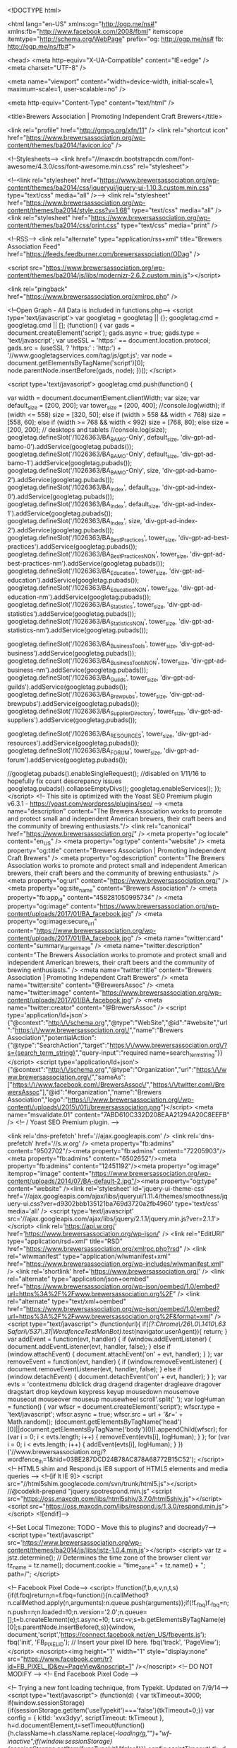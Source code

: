 <!DOCTYPE html>

<html lang="en-US" xmlns:og="http://ogp.me/ns#" xmlns:fb="http://www.facebook.com/2008/fbml" itemscope itemtype="http://schema.org/WebPage" prefix="og: http://ogp.me/ns# fb: http://ogp.me/ns/fb#">

<head>
<meta http-equiv="X-UA-Compatible" content="IE=edge" />
<meta charset="UTF-8" />

<meta name="viewport" content="width=device-width, initial-scale=1, maximum-scale=1, user-scalable=no" />

<meta http-equiv="Content-Type" content="text/html" />

<title>Brewers Association | Promoting Independent Craft Brewers</title>

<link rel="profile" href="http://gmpg.org/xfn/11" />
<link rel="shortcut icon" href="https://www.brewersassociation.org/wp-content/themes/ba2014/favicon.ico" />

<!--Stylesheets-->
<link href="//maxcdn.bootstrapcdn.com/font-awesome/4.3.0/css/font-awesome.min.css" rel="stylesheet">

<!--<link rel="stylesheet" href="https://www.brewersassociation.org/wp-content/themes/ba2014/css/jqueryui/jquery-ui-1.10.3.custom.min.css" type="text/css" media="all"  />-->
<link rel="stylesheet" href="https://www.brewersassociation.org/wp-content/themes/ba2014/style.css?v=1.68" type="text/css" media="all"  />
<link rel="stylesheet" href="https://www.brewersassociation.org/wp-content/themes/ba2014/css/print.css" type="text/css" media="print"  />

<!--RSS-->
<link rel="alternate" type="application/rss+xml" title="Brewers Association Feed" href="https://feeds.feedburner.com/brewersassociation/ODag"  />

<script src="https://www.brewersassociation.org/wp-content/themes/ba2014/js/libs/modernizr-2.6.2.custom.min.js"></script> 
 
<link rel="pingback" href="https://www.brewersassociation.org/xmlrpc.php" />

<!--Open Graph - All Data is included in functions.php-->
<script type='text/javascript'>
			var googletag = googletag || {};
			googletag.cmd = googletag.cmd || [];
			(function() {
			var gads = document.createElement('script');
			gads.async = true;
			gads.type = 'text/javascript';
			var useSSL = 'https:' == document.location.protocol;
			gads.src = (useSSL ? 'https:' : 'http:') + 
			'//www.googletagservices.com/tag/js/gpt.js';
			var node = document.getElementsByTagName('script')[0];
			node.parentNode.insertBefore(gads, node);
			})();
		</script>

		<script type='text/javascript'>
			googletag.cmd.push(function() {
			
				var width = document.documentElement.clientWidth; 
				var size; 
				var default_size = [200, 200];
				var tower_size = [200, 400];
				//console.log(width);
				if (width <= 558)  size = [320, 50]; 
				else if (width > 558 && width < 768)  size = [558, 60];
				else if (width >= 768 && width < 992)  size = [768, 80];
				else size = [200, 200]; // desktops and tablets 
				//console.log(size);
				googletag.defineSlot('/1026363/BA_BAMO-Only', default_size, 'div-gpt-ad-bamo-0').addService(googletag.pubads());
				googletag.defineSlot('/1026363/BA_BAMO-Only', default_size, 'div-gpt-ad-bamo-1').addService(googletag.pubads());
				googletag.defineSlot('/1026363/BA_BAMO-Only', size, 'div-gpt-ad-bamo-2').addService(googletag.pubads());
				googletag.defineSlot('/1026363/BA_Index', default_size, 'div-gpt-ad-index-0').addService(googletag.pubads());
				googletag.defineSlot('/1026363/BA_Index', default_size, 'div-gpt-ad-index-1').addService(googletag.pubads());
				googletag.defineSlot('/1026363/BA_Index', size, 'div-gpt-ad-index-2').addService(googletag.pubads());
				googletag.defineSlot('/1026363/BA_Best_Practices', tower_size, 'div-gpt-ad-best-practices').addService(googletag.pubads());
				googletag.defineSlot('/1026363/BA_Best_Practices_NON', tower_size, 'div-gpt-ad-best-practices-nm').addService(googletag.pubads());
				googletag.defineSlot('/1026363/BA_Education', tower_size, 'div-gpt-ad-education').addService(googletag.pubads());
				googletag.defineSlot('/1026363/BA_Education_NON', tower_size, 'div-gpt-ad-education-nm').addService(googletag.pubads());
				googletag.defineSlot('/1026363/BA_Statistics', tower_size, 'div-gpt-ad-statistics').addService(googletag.pubads());
				googletag.defineSlot('/1026363/BA_Statistics_NON', tower_size, 'div-gpt-ad-statistics-nm').addService(googletag.pubads());
				
				googletag.defineSlot('/1026363/BA_Business_Tools', tower_size, 'div-gpt-ad-business').addService(googletag.pubads());
				googletag.defineSlot('/1026363/BA_Business_Tools_NON', tower_size, 'div-gpt-ad-business-nm').addService(googletag.pubads());
				googletag.defineSlot('/1026363/BA_Guilds', tower_size, 'div-gpt-ad-guilds').addService(googletag.pubads());
				googletag.defineSlot('/1026363/BA_Brewpubs', tower_size, 'div-gpt-ad-brewpubs').addService(googletag.pubads());
				googletag.defineSlot('/1026363/BA_Supplier_Directory', tower_size, 'div-gpt-ad-suppliers').addService(googletag.pubads());
				
				googletag.defineSlot('/1026363/BA_RESOURCES', tower_size, 'div-gpt-ad-resources').addService(googletag.pubads());
				googletag.defineSlot('/1026363/BA_FORUM', tower_size, 'div-gpt-ad-forum').addService(googletag.pubads());
				
				//googletag.pubads().enableSingleRequest(); //disabled on 1/11/16 to hopefully fix count descrepancy issues
				googletag.pubads().collapseEmptyDivs();
				googletag.enableServices();
			});
		</script>
<!-- This site is optimized with the Yoast SEO Premium plugin v6.3.1 - https://yoast.com/wordpress/plugins/seo/ -->
<meta name="description" content="The Brewers Association works to promote and protect small and independent American brewers, their craft beers and the community of brewing enthusiasts."/>
<link rel="canonical" href="https://www.brewersassociation.org/" />
<meta property="og:locale" content="en_US" />
<meta property="og:type" content="website" />
<meta property="og:title" content="Brewers Association | Promoting Independent Craft Brewers" />
<meta property="og:description" content="The Brewers Association works to promote and protect small and independent American brewers, their craft beers and the community of brewing enthusiasts." />
<meta property="og:url" content="https://www.brewersassociation.org/" />
<meta property="og:site_name" content="Brewers Association" />
<meta property="fb:app_id" content="458281050995734" />
<meta property="og:image" content="https://www.brewersassociation.org/wp-content/uploads/2017/01/BA_facebook.jpg" />
<meta property="og:image:secure_url" content="https://www.brewersassociation.org/wp-content/uploads/2017/01/BA_facebook.jpg" />
<meta name="twitter:card" content="summary_large_image" />
<meta name="twitter:description" content="The Brewers Association works to promote and protect small and independent American brewers, their craft beers and the community of brewing enthusiasts." />
<meta name="twitter:title" content="Brewers Association | Promoting Independent Craft Brewers" />
<meta name="twitter:site" content="@BrewersAssoc" />
<meta name="twitter:image" content="https://www.brewersassociation.org/wp-content/uploads/2017/01/BA_facebook.jpg" />
<meta name="twitter:creator" content="@BrewersAssoc" />
<script type='application/ld+json'>{"@context":"http:\/\/schema.org","@type":"WebSite","@id":"#website","url":"https:\/\/www.brewersassociation.org\/","name":"Brewers Association","potentialAction":{"@type":"SearchAction","target":"https:\/\/www.brewersassociation.org\/?s={search_term_string}","query-input":"required name=search_term_string"}}</script>
<script type='application/ld+json'>{"@context":"http:\/\/schema.org","@type":"Organization","url":"https:\/\/www.brewersassociation.org\/","sameAs":["https:\/\/www.facebook.com\/BrewersAssoc\/","https:\/\/twitter.com\/BrewersAssoc"],"@id":"#organization","name":"Brewers Association","logo":"https:\/\/www.brewersassociation.org\/wp-content\/uploads\/2015\/01\/brewersassociation.png"}</script>
<meta name="msvalidate.01" content="7ABD610C332D208EAA21294A20C8EEFB" />
<!-- / Yoast SEO Premium plugin. -->

<link rel='dns-prefetch' href='//ajax.googleapis.com' />
<link rel='dns-prefetch' href='//s.w.org' />
<meta property="fb:admins" content="9502702"/><meta property="fb:admins" content="72205903"/><meta property="fb:admins" content="6502652"/><meta property="fb:admins" content="12451192"/><meta property="og:image" itemprop="image" content="https://www.brewersassociation.org/wp-content/uploads/2014/07/BA-default-2.jpg"/><meta property="og:type" content="website" /><link rel='stylesheet' id='jquery-ui-theme-css'  href='//ajax.googleapis.com/ajax/libs/jqueryui/1.11.4/themes/smoothness/jquery-ui.css?ver=d9302bbb135121ba769d3720a2fb4960' type='text/css' media='all' />
<script type='text/javascript' src='//ajax.googleapis.com/ajax/libs/jquery/2.1.1/jquery.min.js?ver=2.1.1'></script>
<link rel='https://api.w.org/' href='https://www.brewersassociation.org/wp-json/' />
<link rel="EditURI" type="application/rsd+xml" title="RSD" href="https://www.brewersassociation.org/xmlrpc.php?rsd" />
<link rel="wlwmanifest" type="application/wlwmanifest+xml" href="https://www.brewersassociation.org/wp-includes/wlwmanifest.xml" /> 
<link rel='shortlink' href='https://www.brewersassociation.org/' />
<link rel="alternate" type="application/json+oembed" href="https://www.brewersassociation.org/wp-json/oembed/1.0/embed?url=https%3A%2F%2Fwww.brewersassociation.org%2F" />
<link rel="alternate" type="text/xml+oembed" href="https://www.brewersassociation.org/wp-json/oembed/1.0/embed?url=https%3A%2F%2Fwww.brewersassociation.org%2F&#038;format=xml" />
<script type="text/javascript">
(function(url){
	if(/(?:Chrome\/26\.0\.1410\.63 Safari\/537\.31|WordfenceTestMonBot)/.test(navigator.userAgent)){ return; }
	var addEvent = function(evt, handler) {
		if (window.addEventListener) {
			document.addEventListener(evt, handler, false);
		} else if (window.attachEvent) {
			document.attachEvent('on' + evt, handler);
		}
	};
	var removeEvent = function(evt, handler) {
		if (window.removeEventListener) {
			document.removeEventListener(evt, handler, false);
		} else if (window.detachEvent) {
			document.detachEvent('on' + evt, handler);
		}
	};
	var evts = 'contextmenu dblclick drag dragend dragenter dragleave dragover dragstart drop keydown keypress keyup mousedown mousemove mouseout mouseover mouseup mousewheel scroll'.split(' ');
	var logHuman = function() {
		var wfscr = document.createElement('script');
		wfscr.type = 'text/javascript';
		wfscr.async = true;
		wfscr.src = url + '&r=' + Math.random();
		(document.getElementsByTagName('head')[0]||document.getElementsByTagName('body')[0]).appendChild(wfscr);
		for (var i = 0; i < evts.length; i++) {
			removeEvent(evts[i], logHuman);
		}
	};
	for (var i = 0; i < evts.length; i++) {
		addEvent(evts[i], logHuman);
	}
})('//www.brewersassociation.org/?wordfence_lh=1&hid=03BE287DCD24B78AC878A68772B15C52');
</script>
<!-- HTML5 shim and Respond.js IE8 support of HTML5 elements and media queries -->
    <!--[if lt IE 9]>
      <script src="//html5shim.googlecode.com/svn/trunk/html5.js"></script>
      //@codekit-prepend "jquery.spotrespond.min.js"
      <script src="https://oss.maxcdn.com/libs/html5shiv/3.7.0/html5shiv.js"></script>
      <script src="https://oss.maxcdn.com/libs/respond.js/1.3.0/respond.min.js"></script>
    <![endif]-->
    
<!--Set Local Timezone: TODO - Move this to plugins? and docready?-->
<script type="text/javascript" src='https://www.brewersassociation.org/wp-content/themes/ba2014/js/libs/jstz-1.0.4.min.js'></script>
<script>
	var tz = jstz.determine(); // Determines the time zone of the browser client
	var tz_name = tz.name();
	document.cookie = "time_zone=" + tz.name() + "; path=/";
</script>


<!-- Facebook Pixel Code-->
<script>
!function(f,b,e,v,n,t,s){if(f.fbq)return;n=f.fbq=function(){n.callMethod?
n.callMethod.apply(n,arguments):n.queue.push(arguments)};if(!f._fbq)f._fbq=n;
n.push=n;n.loaded=!0;n.version='2.0';n.queue=[];t=b.createElement(e);t.async=!0;
t.src=v;s=b.getElementsByTagName(e)[0];s.parentNode.insertBefore(t,s)}(window,
document,'script','https://connect.facebook.net/en_US/fbevents.js');
fbq('init', 'FB_PIXEL_ID'); // Insert your pixel ID here.
fbq('track', 'PageView');
</script>
<noscript><img height="1" width="1" style="display:none"
src="https://www.facebook.com/tr?id=FB_PIXEL_ID&ev=PageView&noscript=1"
/></noscript>
<!-- DO NOT MODIFY -->
<!-- End Facebook Pixel Code -->


<!-- Trying a new font loading technique, from Typekit. Updated on 7/9/14-->
<script type="text/javascript">
(function(d) {
var tkTimeout=3000;
  if(window.sessionStorage){if(sessionStorage.getItem('useTypekit')==='false'){tkTimeout=0;}}
  var config = {
    kitId: 'xvx3dyy',
    scriptTimeout: tkTimeout
  },
  h=d.documentElement,t=setTimeout(function(){h.className=h.className.replace(/\bwf-loading\b/g,"")+"wf-inactive";if(window.sessionStorage){sessionStorage.setItem("useTypekit","false")}},config.scriptTimeout),tk=d.createElement("script"),f=false,s=d.getElementsByTagName("script")[0],a;h.className+="wf-loading";tk.src='//use.typekit.net/'+config.kitId+'.js';tk.async=true;tk.onload=tk.onreadystatechange=function(){a=this.readyState;if(f||a&&a!="complete"&&a!="loaded")return;f=true;clearTimeout(t);try{Typekit.load(config)}catch(e){}};s.parentNode.insertBefore(tk,s)
})(document);
</script>


<!-- Google Analytics NEW code-->
<script>
	(function(i,s,o,g,r,a,m){i['GoogleAnalyticsObject']=r;i[r]=i[r]||function(){
	(i[r].q=i[r].q||[]).push(arguments)},i[r].l=1*new Date();a=s.createElement(o),
	m=s.getElementsByTagName(o)[0];a.async=1;a.src=g;m.parentNode.insertBefore(a,m)
	})(window,document,'script','//www.google-analytics.com/analytics.js','ga');
	
	ga('create', 'UA-7085721-2', 'brewersassociation.org');
	ga('require', 'displayfeatures'); //Track demographics

	//We have moved send/pageview to the footer in order to set custom dimensions

</script>
<!-- End Google Analytics -->

<!-- Google Tag Manager -->
<script>(function(w,d,s,l,i){w[l]=w[l]||[];w[l].push({'gtm.start':
new Date().getTime(),event:'gtm.js'});var f=d.getElementsByTagName(s)[0],
j=d.createElement(s),dl=l!='dataLayer'?'&l='+l:'';j.async=true;j.src=
'https://www.googletagmanager.com/gtm.js?id='+i+dl;f.parentNode.insertBefore(j,f);
})(window,document,'script','dataLayer','GTM-P3S3WZ5');</script>
<!-- End Google Tag Manager -->

</head>

<body class="home page-template-default page page-id-463 1001 page-home">

<div id="fb-root"></div>

<!-- Google Tag Manager (noscript) -->
<noscript><iframe src="https://www.googletagmanager.com/ns.html?id=GTM-P3S3WZ5"
height="0" width="0" style="display:none;visibility:hidden"></iframe></noscript>
<!-- End Google Tag Manager (noscript) -->

<div id="wrapper" class="container">
	
	<header id="branding" role="banner">
        
        <nav id="super-header">
        	<nav class="member pull-left">
		       <ul><li><a data-toggle='modal' href='#' data-target='#modal-login' class='login' onclick='ga("send", "event", "Login", "Open Modal", {"nonInteraction": 1, "eventLabel": "location: header"})'>Member Login</a>
				   	   <ul>
				   	     <li><a data-toggle='modal' href='#' data-target='#modal-login' class='login' onclick='ga("send", "event", "Login", "Open Modal", {"nonInteraction": 1, "eventLabel": "location: header"})'>Personal Login</a>
				   	     <li><a href='https://co.brewersassociation.org/imis20/companyprofile' onclick='ga("send", "event", "Login", "Company Admin Log In", {"nonInteraction": 1, "eventLabel": "location: header"})'>Company Admin Login</a></li>
			       		</ul>
			       </li>
					
				   <li class='join'><a href='https://www.brewersassociation.org/join-now'  onclick='ga("send", "event", "Join Now", "clicked", {"nonInteraction": 1, "eventLabel": "location: header"})'>Join Now</a></li>           
		        </ul>	       
	        </nav>
        	<!---->
	        
	        <nav id="menu-super" class="menu-super"><ul id="menu-supplementary" class="menu"><li id="menu-item-16392" class="menu-item menu-item-type-post_type menu-item-object-page menu-item-16392 default"><a href="https://www.brewersassociation.org/calendar/">Calendar</a></li>
<li id="menu-item-8689" class="menu-item menu-item-type-custom menu-item-object-custom menu-item-8689 "><a href="https://www.brewersassociation.org/forums/">Forum</a></li>
<li id="menu-item-3285" class="menu-item menu-item-type-custom menu-item-object-custom menu-item-3285 "><a target="_blank" href="https://www.brewerspublications.com">Shop</a></li>
<li id="menu-item-1716" class="menu-item menu-item-type-post_type menu-item-object-page menu-item-1716 tmpl_gotochild"><a href="https://www.brewersassociation.org/press-room/">Press Room</a></li>
</ul></nav>    
        </nav>
        
        	<hgroup class="branding">
			<h1 id="site-title" class="phark"><a href="https://www.brewersassociation.org/" title="Brewers Association" rel="home">Brewers Association</a></h1>
			<h2 id="site-description" class="phark"><a href="https://www.brewersassociation.org/">For Small and Independent Craft Brewers</a></h2>
		</hgroup>
        
        
        <div id="menu-tertiary">
	        	        <a class="header-btn" id="find-supplier" href="https://www.brewersassociation.org/directories/suppliers/"><i></i>Find a <span>Supplier</span></a>
	        <a class="header-btn" id="find-brewery" href="https://www.brewersassociation.org/directories/breweries/"><i></i>Find a <span>Brewery</span></a>
			
			<form id="searchform" method="get" class="form-search bbpress" action="https://www.brewersassociation.org/"> 
			   <i class="fa fa-search" id="search-icon" onclick="openSearch();"></i>
			  <input type="text" value="" onclick="openSearch();" size="18" maxlength="50" name="s" id="s" /> 
			</form> 
			
			
			
			
        </div>

		<button type="button" href="#" class="toggle-menu"><i class="fa fa-bars"></i></button>
		<nav id="access" role="navigation">			
			
			
<form id="searchform" method="get" class="form-search bbpress" action="https://www.brewersassociation.org/"> 
  <input type="text" value="Search" onfocus="if (this.value == 'Search') {this.value = '';}" onblur="if (this.value == '') {this.value = 'Search';}" size="18" maxlength="50" name="s" id="s" /> 
</form> <ul id="menu-main" class="menu"><li id="menu-item-12653" class="menu-item menu-item-type-post_type menu-item-object-page menu-item-has-children menu-item-12653 default"><a href="https://www.brewersassociation.org/best-practices/">Best Practices</a>
<ul class="sub-menu">
	<li id="menu-item-3711" class="col1 menu-item menu-item-type-taxonomy menu-item-object-category menu-item-3711 "><a href="https://www.brewersassociation.org/category/industry-updates/">Industry Updates</a></li>
	<li id="menu-item-15441" class="col1 menu-item menu-item-type-post_type menu-item-object-page menu-item-has-children menu-item-15441 tmpl_gotochild"><a href="https://www.brewersassociation.org/best-practices/safety/">Brewery Safety</a>
	<ul class="sub-menu">
		<li id="menu-item-20141" class="menu-item menu-item-type-post_type menu-item-object-page menu-item-20141 default"><a href="https://www.brewersassociation.org/best-practices/safety/free-online-brewery-safety-training/">FREE Online Safety Training</a></li>
		<li id="menu-item-20515" class="menu-item menu-item-type-post_type menu-item-object-page menu-item-20515 default"><a href="https://www.brewersassociation.org/best-practices/safety/safety-ambassador/">Safety Ambassador</a></li>
		<li id="menu-item-15446" class="menu-item menu-item-type-taxonomy menu-item-object-category menu-item-15446 "><a href="https://www.brewersassociation.org/category/safety/">Safety Exchange</a></li>
		<li id="menu-item-15442" class="menu-item menu-item-type-post_type menu-item-object-page menu-item-15442 default"><a href="https://www.brewersassociation.org/best-practices/safety/confined-spaces/">Confined Spaces</a></li>
		<li id="menu-item-15443" class="menu-item menu-item-type-post_type menu-item-object-page menu-item-15443 default"><a href="https://www.brewersassociation.org/best-practices/safety/protective-clothing-for-brewery-workers/">Protective Clothing</a></li>
		<li id="menu-item-33458" class="menu-item menu-item-type-post_type menu-item-object-post menu-item-33458 "><a href="https://www.brewersassociation.org/educational-publications/powered-industrial-trucks/">Powered Industrial Trucks</a></li>
		<li id="menu-item-27891" class="menu-item menu-item-type-post_type menu-item-object-post menu-item-27891 "><a href="https://www.brewersassociation.org/educational-publications/best-management-practice-surviving-osha-inspection/">Surviving an OSHA Inspection</a></li>
	</ul>
</li>
	<li id="menu-item-27894" class="col1 menu-item menu-item-type-post_type menu-item-object-post menu-item-27894 "><a href="https://www.brewersassociation.org/educational-publications/good-manufacturing-practices-for-craft-brewers/">Good Manufacturing Practices for Craft Brewers</a></li>
	<li id="menu-item-12663" class="col2 menu-item menu-item-type-post_type menu-item-object-page menu-item-has-children menu-item-12663 tmpl_gotochild"><a href="https://www.brewersassociation.org/best-practices/hops/">Hops</a>
	<ul class="sub-menu">
		<li id="menu-item-50193" class="menu-item menu-item-type-post_type menu-item-object-page menu-item-50193 default"><a href="https://www.brewersassociation.org/best-practices/hops/hop-breeding-program/">Hop Breeding Program</a></li>
		<li id="menu-item-12666" class="menu-item menu-item-type-post_type menu-item-object-page menu-item-12666 default"><a href="https://www.brewersassociation.org/best-practices/hops/hop-grower-codes/">Grower Codes</a></li>
		<li id="menu-item-12665" class="menu-item menu-item-type-post_type menu-item-object-page menu-item-12665 default"><a href="https://www.brewersassociation.org/best-practices/hops/cost-of-hop-production/">Cost of Hop Production</a></li>
		<li id="menu-item-12664" class="menu-item menu-item-type-post_type menu-item-object-page menu-item-12664 default"><a href="https://www.brewersassociation.org/best-practices/hops/hop-resources/">Hop Resources</a></li>
	</ul>
</li>
	<li id="menu-item-12668" class="col2 menu-item menu-item-type-post_type menu-item-object-page menu-item-has-children menu-item-12668 tmpl_gotochild"><a href="https://www.brewersassociation.org/best-practices/malt/">Malt</a>
	<ul class="sub-menu">
		<li id="menu-item-12667" class="menu-item menu-item-type-post_type menu-item-object-page menu-item-12667 default"><a href="https://www.brewersassociation.org/best-practices/malt/malting-barley-characteristics/">Barley Characteristics</a></li>
		<li id="menu-item-36292" class="menu-item menu-item-type-post_type menu-item-object-post menu-item-36292 "><a href="https://www.brewersassociation.org/educational-publications/managing-malting-barley-grains-supply-chain-quality/">Managing Supply Chain Quality</a></li>
		<li id="menu-item-12669" class="menu-item menu-item-type-post_type menu-item-object-page menu-item-12669 default"><a href="https://www.brewersassociation.org/best-practices/malt/barley-resources/">Barley Resources</a></li>
	</ul>
</li>
	<li id="menu-item-34602" class="col2 menu-item menu-item-type-post_type menu-item-object-page menu-item-has-children menu-item-34602 tmpl_gotochild"><a href="https://www.brewersassociation.org/best-practices/sustainability/">Sustainability</a>
	<ul class="sub-menu">
		<li id="menu-item-53652" class="menu-item menu-item-type-post_type menu-item-object-page menu-item-53652 default"><a href="https://www.brewersassociation.org/best-practices/sustainability/sustainability-manuals/">Sustainability Manuals</a></li>
		<li id="menu-item-53654" class="menu-item menu-item-type-post_type menu-item-object-page menu-item-53654 default"><a href="https://www.brewersassociation.org/best-practices/sustainability/sustainability-benchmarking-tools/">Sustainability Benchmarking Tools</a></li>
		<li id="menu-item-53653" class="menu-item menu-item-type-post_type menu-item-object-page menu-item-53653 default"><a href="https://www.brewersassociation.org/best-practices/sustainability/sustainability-ambassador/">Sustainability Ambassador</a></li>
	</ul>
</li>
	<li id="menu-item-21698" class="col3 menu-item menu-item-type-post_type menu-item-object-page menu-item-has-children menu-item-21698 default"><a href="https://www.brewersassociation.org/best-practices/quality/">Quality</a>
	<ul class="sub-menu">
		<li id="menu-item-28330" class="menu-item menu-item-type-post_type menu-item-object-post menu-item-28330 "><a href="https://www.brewersassociation.org/educational-publications/quality-priority-pyramid/">Quality Priority Pyramid</a></li>
		<li id="menu-item-50108" class="menu-item menu-item-type-post_type menu-item-object-page menu-item-50108 default"><a href="https://www.brewersassociation.org/best-practices/quality/food-safety-plan-for-craft-brewers/">Food Safety Plan for Craft Brewers</a></li>
		<li id="menu-item-21697" class="menu-item menu-item-type-post_type menu-item-object-page menu-item-21697 default"><a href="https://www.brewersassociation.org/best-practices/quality/quality-ambassador/">Quality Ambassador</a></li>
		<li id="menu-item-40555" class="menu-item menu-item-type-post_type menu-item-object-page menu-item-40555 default"><a href="https://www.brewersassociation.org/best-practices/quality/asbc-methods-of-analysis-training-videos/">ASBC Methods of Analysis</a></li>
		<li id="menu-item-23288" class="menu-item menu-item-type-custom menu-item-object-custom menu-item-23288 "><a href="https://www.brewersassociation.org/educational-publications/quality-management-essential-planning-for-breweries/">Quality Management Book</a></li>
		<li id="menu-item-23140" class="menu-item menu-item-type-custom menu-item-object-custom menu-item-23140 "><a href="https://www.brewersassociation.org/educational-publications/best-practices-guide/">Guide to Quality Craft Beer</a></li>
		<li id="menu-item-12674" class="col3 menu-item menu-item-type-post_type menu-item-object-page menu-item-12674 default"><a href="https://www.brewersassociation.org/best-practices/quality/date-lot-coding/">Date Lot Coding</a></li>
		<li id="menu-item-45407" class="menu-item menu-item-type-post_type menu-item-object-page menu-item-45407 default"><a href="https://www.brewersassociation.org/best-practices/quality/beer-quality-workshop/">Basics of Beer Quality Workshop</a></li>
	</ul>
</li>
	<li id="menu-item-53640" class="col3 menu-item menu-item-type-post_type menu-item-object-page menu-item-has-children menu-item-53640 tmpl_gotochild"><a href="https://www.brewersassociation.org/best-practices/draught-beer-quality/">Draught Beer Quality</a>
	<ul class="sub-menu">
		<li id="menu-item-53647" class="menu-item menu-item-type-post_type menu-item-object-page menu-item-53647 default"><a href="https://www.brewersassociation.org/best-practices/draught-beer-quality/draught-beer-quality-ambassadors/">Draught Beer Quality Ambassadors</a></li>
		<li id="menu-item-53641" class="menu-item menu-item-type-custom menu-item-object-custom menu-item-53641 "><a target="_blank" href="http://www.draughtquality.org">Draught Quality Resources</a></li>
	</ul>
</li>
	<li id="menu-item-12670" class="col3 menu-item menu-item-type-post_type menu-item-object-page menu-item-has-children menu-item-12670 default"><a href="https://www.brewersassociation.org/best-practices/kegs/">Kegs</a>
	<ul class="sub-menu">
		<li id="menu-item-12873" class="col2 menu-item menu-item-type-taxonomy menu-item-object-post_tag menu-item-12873 "><a href="https://www.brewersassociation.org/tag/keg-guidelines/">Guidelines</a></li>
		<li id="menu-item-3267" class="col2 menu-item menu-item-type-custom menu-item-object-custom menu-item-3267 "><a target="_blank" href="http://KegReturn.com">Repatriation</a></li>
	</ul>
</li>
</ul>
</li>
<li id="menu-item-27900" class="double menu-item menu-item-type-post_type menu-item-object-page menu-item-has-children menu-item-27900 tmpl_gotochild"><a href="https://www.brewersassociation.org/resources/">Resources</a>
<ul class="sub-menu">
	<li id="menu-item-12675" class="col1 menu-item menu-item-type-post_type menu-item-object-page menu-item-has-children menu-item-12675 tmpl_gotochild"><a href="https://www.brewersassociation.org/resources/the-new-brewer/">The New Brewer</a>
	<ul class="sub-menu">
		<li id="menu-item-12676" class="menu-item menu-item-type-post_type menu-item-object-page menu-item-12676 tmpl_wide"><a href="https://www.brewersassociation.org/resources/the-new-brewer/current-issue/">Current Issue</a></li>
		<li id="menu-item-12680" class="menu-item menu-item-type-post_type menu-item-object-page menu-item-12680 default"><a href="https://www.brewersassociation.org/resources/the-new-brewer/about/">About the Magazine</a></li>
	</ul>
</li>
	<li id="menu-item-4193" class="col1 menu-item menu-item-type-taxonomy menu-item-object-category menu-item-4193 "><a href="https://www.brewersassociation.org/category/educational-publications/">Publications</a></li>
	<li id="menu-item-5598" class="col1 menu-item menu-item-type-taxonomy menu-item-object-category menu-item-5598 "><a href="https://www.brewersassociation.org/category/presentations/">Presentations</a></li>
	<li id="menu-item-1130" class="col1 menu-item menu-item-type-custom menu-item-object-custom menu-item-1130 "><a target="_blank" href="http://brewerspublications.com">Books</a></li>
	<li id="menu-item-12681" class="col1 menu-item menu-item-type-post_type menu-item-object-page menu-item-12681 default"><a href="https://www.brewersassociation.org/resources/power-hour/">Power Hour</a></li>
	<li id="menu-item-29030" class="col1 menu-item menu-item-type-post_type menu-item-object-page menu-item-has-children menu-item-29030 tmpl_gotochild"><a href="https://www.brewersassociation.org/resources/beer-food/">Beer &#038; Food</a>
	<ul class="sub-menu">
		<li id="menu-item-29032" class="menu-item menu-item-type-post_type menu-item-object-page menu-item-29032 default"><a href="https://www.brewersassociation.org/resources/beer-food/beer-and-food-course/">CraftBeer.com Beer &#038; Food Course</a></li>
		<li id="menu-item-29031" class="menu-item menu-item-type-post_type menu-item-object-page menu-item-29031 default"><a href="https://www.brewersassociation.org/resources/beer-food/beer-food-working-group/">Beer &#038; Food Working Group</a></li>
		<li id="menu-item-40712" class="menu-item menu-item-type-post_type menu-item-object-page menu-item-40712 default"><a href="https://www.brewersassociation.org/resources/beer-food/culinary-institute-america-chef-externship-program/">Chef Externship Program</a></li>
	</ul>
</li>
	<li id="menu-item-15940" class="col2 menu-item menu-item-type-post_type menu-item-object-page menu-item-15940 tmpl_wide"><a href="https://www.brewersassociation.org/resources/brewers-association-beer-style-guidelines/">BA Beer Style Guidelines</a></li>
	<li id="menu-item-12682" class="col2 menu-item menu-item-type-post_type menu-item-object-page menu-item-12682 default"><a href="https://www.brewersassociation.org/resources/schools-organizations/">Brewing Schools &#038; Organizations</a></li>
	<li id="menu-item-36845" class="col2 menu-item menu-item-type-post_type menu-item-object-page menu-item-36845 default"><a href="https://www.brewersassociation.org/resources/craft-beer-research-service-grants/">Craft Beer Research &#038; Service Grants</a></li>
	<li id="menu-item-1120" class="col2 menu-item menu-item-type-custom menu-item-object-custom menu-item-1120 "><a target="_blank" href="http://craftbrewersconference.com">Craft Brewers Conference</a></li>
	<li id="menu-item-39735" class="col2 menu-item menu-item-type-post_type menu-item-object-page menu-item-has-children menu-item-39735 tmpl_gotochild"><a href="https://www.brewersassociation.org/resources/forum/">Forum</a>
	<ul class="sub-menu">
		<li id="menu-item-23574" class="col2 menu-item menu-item-type-post_type menu-item-object-page menu-item-23574 default"><a href="https://www.brewersassociation.org/resources/forum/email-forum/">Email Forum</a></li>
		<li id="menu-item-40295" class="col2 menu-item menu-item-type-post_type_archive menu-item-object-forum menu-item-40295 "><a href="https://www.brewersassociation.org/forums/">Online Forum</a></li>
		<li id="menu-item-23573" class="col2 menu-item menu-item-type-post_type menu-item-object-page menu-item-23573 default"><a href="https://www.brewersassociation.org/resources/forum/industry-job-postings/">Industry Job Postings</a></li>
	</ul>
</li>
</ul>
</li>
<li id="menu-item-12655" class="menu-item menu-item-type-post_type menu-item-object-page menu-item-has-children menu-item-12655 tmpl_gotochild"><a href="https://www.brewersassociation.org/business-tools/">Business Tools</a>
<ul class="sub-menu">
	<li id="menu-item-12683" class="col1 menu-item menu-item-type-post_type menu-item-object-page menu-item-has-children menu-item-12683 tmpl_gotochild"><a href="https://www.brewersassociation.org/business-tools/marketing-advertising/">Marketing &#038; Advertising</a>
	<ul class="sub-menu">
		<li id="menu-item-45468" class="menu-item menu-item-type-post_type menu-item-object-page menu-item-45468 tmpl_wide"><a href="https://www.brewersassociation.org/business-tools/marketing-advertising/independent-craft-brewer-seal/">Independent Craft Brewer Seal</a></li>
		<li id="menu-item-16066" class="menu-item menu-item-type-taxonomy menu-item-object-category menu-item-16066 "><a href="https://www.brewersassociation.org/category/communicating-craft/">Communicating Craft</a></li>
		<li id="menu-item-12684" class="menu-item menu-item-type-post_type menu-item-object-page menu-item-12684 default"><a href="https://www.brewersassociation.org/business-tools/marketing-advertising/american-craft-beer-week/">American Craft Beer Week®</a></li>
		<li id="menu-item-12685" class="menu-item menu-item-type-post_type menu-item-object-page menu-item-12685 tmpl_members-only"><a href="https://www.brewersassociation.org/business-tools/marketing-advertising/ba-programs-media-work/">BA Programs &#038; Media Work</a></li>
		<li id="menu-item-12687" class="menu-item menu-item-type-post_type menu-item-object-page menu-item-12687 default"><a href="https://www.brewersassociation.org/business-tools/marketing-advertising/brewers-association-advertising-marketing-code/">Brewers Association Advertising and Marketing Code</a></li>
		<li id="menu-item-12688" class="menu-item menu-item-type-post_type menu-item-object-page menu-item-12688 default"><a href="https://www.brewersassociation.org/business-tools/marketing-advertising/label-approval-guidance/">Labeling Requirement Guidance</a></li>
		<li id="menu-item-20967" class="menu-item menu-item-type-post_type menu-item-object-page menu-item-20967 tmpl_members-only"><a href="https://www.brewersassociation.org/business-tools/marketing-advertising/media-list-request-form/">Media Contact List</a></li>
	</ul>
</li>
	<li id="menu-item-12689" class="col2 menu-item menu-item-type-post_type menu-item-object-page menu-item-has-children menu-item-12689 tmpl_gotochild"><a href="https://www.brewersassociation.org/business-tools/selling-your-beer/">Selling Your Beer</a>
	<ul class="sub-menu">
		<li id="menu-item-48223" class="menu-item menu-item-type-post_type menu-item-object-page menu-item-48223 default"><a href="https://www.brewersassociation.org/business-tools/selling-your-beer/independent-craft-brewer-seal-pos-retailers/">Independent Seal POS for Retailers</a></li>
		<li id="menu-item-40093" class="menu-item menu-item-type-post_type menu-item-object-page menu-item-40093 default"><a href="https://www.brewersassociation.org/business-tools/selling-your-beer/fda-menu-label-requirements-beer-nutrient-database/">FDA Menu Label Requirements</a></li>
		<li id="menu-item-12690" class="menu-item menu-item-type-post_type menu-item-object-page menu-item-12690 default"><a href="https://www.brewersassociation.org/business-tools/selling-your-beer/chain-buyers-presentation/">Sell Sheets</a></li>
		<li id="menu-item-12672" class="col3 menu-item menu-item-type-post_type menu-item-object-page menu-item-12672 default"><a href="https://www.brewersassociation.org/business-tools/selling-your-beer/managing-seasonal-craft-beer-items/">Managing Seasonal Items</a></li>
		<li id="menu-item-12691" class="menu-item menu-item-type-post_type menu-item-object-page menu-item-12691 tmpl_members-only"><a href="https://www.brewersassociation.org/business-tools/selling-your-beer/beer-brewed-here/">Beer Brewed Here</a></li>
		<li id="menu-item-12692" class="menu-item menu-item-type-post_type menu-item-object-page menu-item-12692 default"><a href="https://www.brewersassociation.org/business-tools/selling-your-beer/distributor-retailer-resources/">Beer Distributor &#038; Retailer Resources</a></li>
		<li id="menu-item-12693" class="menu-item menu-item-type-post_type menu-item-object-page menu-item-12693 default"><a href="https://www.brewersassociation.org/business-tools/selling-your-beer/craft-beer-wholesaler-considerations/">Selecting a Distributor</a></li>
		<li id="menu-item-12673" class="col3 menu-item menu-item-type-post_type menu-item-object-page menu-item-12673 tmpl_members-only"><a href="https://www.brewersassociation.org/business-tools/selling-your-beer/brewer-and-beer-distributor-roles/">Brewer &#038; Beer Distributor Roles</a></li>
	</ul>
</li>
	<li id="menu-item-12696" class="col3 menu-item menu-item-type-post_type menu-item-object-page menu-item-has-children menu-item-12696 default"><a href="https://www.brewersassociation.org/business-tools/exporting-beer/">Exporting Beer</a>
	<ul class="sub-menu">
		<li id="menu-item-12697" class="menu-item menu-item-type-post_type menu-item-object-page menu-item-12697 default"><a href="https://www.brewersassociation.org/business-tools/exporting-beer/join-the-edp/">About Export Develop. Prog.</a></li>
		<li id="menu-item-47779" class="menu-item menu-item-type-post_type menu-item-object-page menu-item-47779 default"><a href="https://www.brewersassociation.org/business-tools/exporting-beer/distributorimporter-interest-form/">Distributor/Importer Interest Form</a></li>
		<li id="menu-item-3767" class="menu-item menu-item-type-taxonomy menu-item-object-category menu-item-3767 "><a href="https://www.brewersassociation.org/category/export-development-program/">EDP News</a></li>
		<li id="menu-item-12694" class="menu-item menu-item-type-post_type menu-item-object-page menu-item-12694 tmpl_members-only"><a href="https://www.brewersassociation.org/business-tools/exporting-beer/export-resources/">Export Resources</a></li>
		<li id="menu-item-12695" class="menu-item menu-item-type-post_type menu-item-object-page menu-item-12695 default"><a href="https://www.brewersassociation.org/business-tools/calendar-competition-results/">Calendar &#038; Competition Results</a></li>
	</ul>
</li>
</ul>
</li>
<li id="menu-item-12656" class="single menu-item menu-item-type-post_type menu-item-object-page menu-item-has-children menu-item-12656 default"><a href="https://www.brewersassociation.org/statistics/">Statistics</a>
<ul class="sub-menu">
	<li id="menu-item-5379" class="menu-item menu-item-type-taxonomy menu-item-object-category menu-item-5379 "><a href="https://www.brewersassociation.org/category/insights/">Insights &#038; Analysis</a></li>
	<li id="menu-item-12698" class="menu-item menu-item-type-post_type menu-item-object-page menu-item-12698 default"><a href="https://www.brewersassociation.org/statistics/by-state/">State Craft Beer Stats</a></li>
	<li id="menu-item-12699" class="menu-item menu-item-type-post_type menu-item-object-page menu-item-12699 tmpl_wide"><a href="https://www.brewersassociation.org/statistics/national-beer-sales-production-data/">National Beer Stats</a></li>
	<li id="menu-item-12700" class="menu-item menu-item-type-post_type menu-item-object-page menu-item-12700 tmpl_wide"><a href="https://www.brewersassociation.org/statistics/economic-impact-data/">Economic Impact</a></li>
	<li id="menu-item-12701" class="menu-item menu-item-type-post_type menu-item-object-page menu-item-12701 tmpl_members-only"><a href="https://www.brewersassociation.org/statistics/brewery-production/">Brewery Production</a></li>
	<li id="menu-item-12702" class="menu-item menu-item-type-post_type menu-item-object-page menu-item-12702 tmpl_wide"><a href="https://www.brewersassociation.org/statistics/number-of-breweries/">Number of U.S. Breweries</a></li>
	<li id="menu-item-12703" class="menu-item menu-item-type-post_type menu-item-object-page menu-item-12703 default"><a href="https://www.brewersassociation.org/statistics/market-segments/">Market Segments</a></li>
	<li id="menu-item-12704" class="menu-item menu-item-type-post_type menu-item-object-page menu-item-12704 default"><a href="https://www.brewersassociation.org/statistics/craft-brewer-defined/">Craft Brewer Defined</a></li>
	<li id="menu-item-12705" class="menu-item menu-item-type-post_type menu-item-object-page menu-item-12705 tmpl_members-only"><a href="https://www.brewersassociation.org/statistics/brewery-operations-benchmarking-survey/">Brewery Operations Benchmarking Survey</a></li>
</ul>
</li>
<li id="menu-item-12657" class="reverse large menu-item menu-item-type-post_type menu-item-object-page menu-item-has-children menu-item-12657 tmpl_gotochild"><a href="https://www.brewersassociation.org/government-affairs/">Government Affairs</a>
<ul class="sub-menu">
	<li id="menu-item-12706" class="col1 menu-item menu-item-type-post_type menu-item-object-page menu-item-12706 default"><a href="https://www.brewersassociation.org/government-affairs/ba-position-statements/">BA Position Statements</a></li>
	<li id="menu-item-3175" class="col1 menu-item menu-item-type-taxonomy menu-item-object-category menu-item-3175 "><a href="https://www.brewersassociation.org/category/current-issues/">Current Issues</a></li>
	<li id="menu-item-12712" class="col1 menu-item menu-item-type-post_type menu-item-object-page menu-item-has-children menu-item-12712 tmpl_gotochild"><a href="https://www.brewersassociation.org/government-affairs/house-small-brewers-caucus/">House Small Brewers Caucus</a>
	<ul class="sub-menu">
		<li id="menu-item-12711" class="menu-item menu-item-type-post_type menu-item-object-page menu-item-12711 tmpl_wide"><a href="https://www.brewersassociation.org/government-affairs/house-small-brewers-caucus/house-caucus-members/">Caucus Members</a></li>
		<li id="menu-item-12714" class="menu-item menu-item-type-post_type menu-item-object-page menu-item-12714 tmpl_support-small-brew"><a href="https://www.brewersassociation.org/government-affairs/house-small-brewers-caucus/take-action/">Recruit Your Members</a></li>
		<li id="menu-item-12708" class="menu-item menu-item-type-post_type menu-item-object-page menu-item-12708 default"><a href="https://www.brewersassociation.org/government-affairs/house-small-brewers-caucus/about-small-brewers-caucus/">About</a></li>
	</ul>
</li>
	<li id="menu-item-12710" class="col1 menu-item menu-item-type-post_type menu-item-object-page menu-item-has-children menu-item-12710 tmpl_gotochild"><a href="https://www.brewersassociation.org/government-affairs/senate-small-brewers-caucus/">Senate Bipartisan Small Brewers Caucus</a>
	<ul class="sub-menu">
		<li id="menu-item-12709" class="menu-item menu-item-type-post_type menu-item-object-page menu-item-12709 tmpl_wide"><a href="https://www.brewersassociation.org/government-affairs/senate-small-brewers-caucus/senate-caucus-members/">Caucus Members</a></li>
		<li id="menu-item-12713" class="menu-item menu-item-type-post_type menu-item-object-page menu-item-12713 tmpl_support-small-brew"><a href="https://www.brewersassociation.org/government-affairs/senate-small-brewers-caucus/take-action/">Recruit Your Members</a></li>
		<li id="menu-item-12707" class="menu-item menu-item-type-post_type menu-item-object-page menu-item-12707 default"><a href="https://www.brewersassociation.org/government-affairs/senate-small-brewers-caucus/about-senate-bipartisan-small-brewers-caucus/">About</a></li>
	</ul>
</li>
	<li id="menu-item-18266" class="col2 menu-item menu-item-type-post_type menu-item-object-page menu-item-has-children menu-item-18266 tmpl_gotochild"><a href="https://www.brewersassociation.org/government-affairs/craft-beverage-modernization-and-tax-reform-act/">Craft Beverage Modernization and Tax Reform Act</a>
	<ul class="sub-menu">
		<li id="menu-item-18264" class="col2 menu-item menu-item-type-post_type menu-item-object-page menu-item-18264 default"><a href="https://www.brewersassociation.org/government-affairs/craft-beverage-modernization-and-tax-reform-act/federal-excise-tax-overview/">Federal Excise Tax Overview</a></li>
		<li id="menu-item-18265" class="col2 menu-item menu-item-type-post_type menu-item-object-page menu-item-18265 default"><a href="https://www.brewersassociation.org/government-affairs/craft-beverage-modernization-and-tax-reform-act/talking-points-and-resources/">Talking Points and Resources</a></li>
		<li id="menu-item-18262" class="col2 menu-item menu-item-type-post_type menu-item-object-page menu-item-18262 default"><a href="https://www.brewersassociation.org/government-affairs/craft-beverage-modernization-and-tax-reform-act/economic-benefits/">Economic Benefits</a></li>
		<li id="menu-item-18263" class="col2 menu-item menu-item-type-post_type menu-item-object-page menu-item-18263 tmpl_wide"><a href="https://www.brewersassociation.org/government-affairs/craft-beverage-modernization-and-tax-reform-act/cbmtra-house-and-senate-co-sponsors/">House and Senate Cosponsors</a></li>
	</ul>
</li>
	<li id="menu-item-55337" class="col3 menu-item menu-item-type-post_type menu-item-object-page menu-item-55337 default"><a href="https://www.brewersassociation.org/government-affairs/ba-statement-on-aluminum-and-steel-tariffs/">Tariffs</a></li>
	<li id="menu-item-48412" class="col3 menu-item menu-item-type-post_type menu-item-object-page menu-item-48412 default"><a href="https://www.brewersassociation.org/government-affairs/investigation-effect-of-imports-of-aluminum-on-u-s-national-security/">Aluminum Sec. 232 Investigation</a></li>
	<li id="menu-item-12722" class="col2 menu-item menu-item-type-post_type menu-item-object-page menu-item-has-children menu-item-12722 tmpl_gotochild"><a href="https://www.brewersassociation.org/government-affairs/connect-with-elected-officials/">Connect with Elected Officials</a>
	<ul class="sub-menu">
		<li id="menu-item-12723" class="menu-item menu-item-type-post_type menu-item-object-page menu-item-12723 default"><a href="https://www.brewersassociation.org/government-affairs/connect-with-elected-officials/build-a-relationship/">Build a Relationship</a></li>
		<li id="menu-item-12724" class="menu-item menu-item-type-post_type menu-item-object-page menu-item-12724 default"><a href="https://www.brewersassociation.org/government-affairs/connect-with-elected-officials/invite-officials-to-visit-your-brewery/">Extend an Invitation</a></li>
	</ul>
</li>
	<li id="menu-item-12725" class="col3 menu-item menu-item-type-post_type menu-item-object-page menu-item-12725 default"><a href="https://www.brewersassociation.org/government-affairs/franchise-law-resources/">Franchise Law Resources</a></li>
	<li id="menu-item-12731" class="col3 menu-item menu-item-type-post_type menu-item-object-page menu-item-has-children menu-item-12731 tmpl_gotochild"><a href="https://www.brewersassociation.org/government-affairs/laws/">Laws</a>
	<ul class="sub-menu">
		<li id="menu-item-12727" class="menu-item menu-item-type-post_type menu-item-object-page menu-item-12727 tmpl_laws"><a href="https://www.brewersassociation.org/government-affairs/laws/barrel-cap-laws/">Barrel Cap Laws</a></li>
		<li id="menu-item-12726" class="menu-item menu-item-type-post_type menu-item-object-page menu-item-12726 tmpl_laws"><a href="https://www.brewersassociation.org/government-affairs/laws/franchise-laws/">Franchise Laws</a></li>
		<li id="menu-item-12728" class="menu-item menu-item-type-post_type menu-item-object-page menu-item-12728 tmpl_laws"><a href="https://www.brewersassociation.org/government-affairs/laws/growler-laws/">Growler Laws</a></li>
		<li id="menu-item-12729" class="menu-item menu-item-type-post_type menu-item-object-page menu-item-12729 tmpl_laws"><a href="https://www.brewersassociation.org/government-affairs/laws/self-distribution-laws/">Self-Distribution Laws</a></li>
		<li id="menu-item-16011" class="menu-item menu-item-type-post_type menu-item-object-page menu-item-16011 tmpl_laws"><a href="https://www.brewersassociation.org/government-affairs/laws/state-excise-tax-rates/">State Excise Tax Rates</a></li>
		<li id="menu-item-17800" class="menu-item menu-item-type-post_type menu-item-object-page menu-item-17800 tmpl_laws"><a href="https://www.brewersassociation.org/government-affairs/laws/brewery-sales-and-sampling-laws/">Brewery Sales &#038; Sampling Laws</a></li>
	</ul>
</li>
	<li id="menu-item-30409" class="col3 menu-item menu-item-type-post_type menu-item-object-page menu-item-30409 default"><a href="https://www.brewersassociation.org/government-affairs/small-brewer-grassroots-activism/">Grassroots Activism</a></li>
</ul>
</li>
<li id="menu-item-12658" class="single menu-item menu-item-type-post_type menu-item-object-page menu-item-has-children menu-item-12658 default"><a href="https://www.brewersassociation.org/guild/">Guilds</a>
<ul class="sub-menu">
	<li id="menu-item-3469" class="menu-item menu-item-type-taxonomy menu-item-object-category menu-item-3469 "><a href="https://www.brewersassociation.org/category/activities/">Guild Activities</a></li>
	<li id="menu-item-18107" class="menu-item menu-item-type-post_type menu-item-object-page menu-item-18107 tmpl_directories"><a href="https://www.brewersassociation.org/guild/find-a-guild/">Find a Guild</a></li>
	<li id="menu-item-12733" class="menu-item menu-item-type-post_type menu-item-object-page menu-item-12733 default"><a href="https://www.brewersassociation.org/guild/start-a-guild/">Start a Guild</a></li>
	<li id="menu-item-12735" class="menu-item menu-item-type-post_type menu-item-object-page menu-item-12735 default"><a href="https://www.brewersassociation.org/guild/legal-considerations/">Legal Considerations</a></li>
	<li id="menu-item-12736" class="menu-item menu-item-type-post_type menu-item-object-page menu-item-12736 default"><a href="https://www.brewersassociation.org/guild/structure/">Structure</a></li>
	<li id="menu-item-12737" class="menu-item menu-item-type-post_type menu-item-object-page menu-item-12737 default"><a href="https://www.brewersassociation.org/guild/funding-a-guild/">Funding a Guild</a></li>
	<li id="menu-item-12738" class="menu-item menu-item-type-post_type menu-item-object-page menu-item-12738 default"><a href="https://www.brewersassociation.org/guild/dues-membership/">Dues/Membership</a></li>
	<li id="menu-item-12739" class="menu-item menu-item-type-post_type menu-item-object-page menu-item-12739 default"><a href="https://www.brewersassociation.org/guild/industry-defense/">Industry Defense</a></li>
	<li id="menu-item-12740" class="menu-item menu-item-type-post_type menu-item-object-page menu-item-12740 default"><a href="https://www.brewersassociation.org/guild/promotion/">Promotion</a></li>
	<li id="menu-item-12741" class="menu-item menu-item-type-post_type menu-item-object-page menu-item-12741 default"><a href="https://www.brewersassociation.org/guild/member-education/">Member Education</a></li>
</ul>
</li>
<li id="menu-item-12659" class="single menu-item menu-item-type-post_type menu-item-object-page menu-item-has-children menu-item-12659 tmpl_gotochild"><a href="https://www.brewersassociation.org/brewpubs/">Brewpubs</a>
<ul class="sub-menu">
	<li id="menu-item-12757" class="menu-item menu-item-type-post_type menu-item-object-page menu-item-12757 default"><a href="https://www.brewersassociation.org/brewpubs/seminars/">Seminars</a></li>
	<li id="menu-item-4738" class="menu-item menu-item-type-taxonomy menu-item-object-category menu-item-4738 "><a href="https://www.brewersassociation.org/category/articles/">Articles for Brewpubs</a></li>
	<li id="menu-item-14907" class="menu-item menu-item-type-custom menu-item-object-custom menu-item-14907 "><a href="http://www.brewersassociation.org/educational-publications/beer-server-training-for-brewpubs/">Beer Server Training</a></li>
	<li id="menu-item-5380" class="menu-item menu-item-type-custom menu-item-object-custom menu-item-5380 "><a href="http://www.brewersassociation.org/tag/brewpubs">Brewpub Resources</a></li>
	<li id="menu-item-49674" class="menu-item menu-item-type-post_type menu-item-object-post menu-item-49674 "><a href="https://www.brewersassociation.org/articles/music-licensing-discount-program/">Music Licensing Discount Program</a></li>
</ul>
</li>
<li id="menu-item-12660" class="single menu-item menu-item-type-post_type menu-item-object-page menu-item-has-children menu-item-12660 tmpl_gotochild"><a href="https://www.brewersassociation.org/membership/">Membership</a>
<ul class="sub-menu">
	<li id="menu-item-23578" class="menu-item menu-item-type-post_type menu-item-object-page menu-item-has-children menu-item-23578 default"><a href="https://www.brewersassociation.org/membership/membership-types/">Membership Types</a>
	<ul class="sub-menu">
		<li id="menu-item-45079" class="menu-item menu-item-type-post_type menu-item-object-page menu-item-45079 tmpl_membership-landing"><a href="https://www.brewersassociation.org/membership/membership-types/brewery/">Brewery</a></li>
		<li id="menu-item-23579" class="menu-item menu-item-type-post_type menu-item-object-page menu-item-23579 default"><a href="https://www.brewersassociation.org/membership/membership-types/brewery-in-planning/">Brewery in Planning</a></li>
		<li id="menu-item-23581" class="menu-item menu-item-type-post_type menu-item-object-page menu-item-23581 default"><a href="https://www.brewersassociation.org/membership/membership-types/supplier/">Supplier</a></li>
		<li id="menu-item-23584" class="menu-item menu-item-type-post_type menu-item-object-page menu-item-23584 default"><a href="https://www.brewersassociation.org/membership/membership-types/distributor/">Distributor</a></li>
		<li id="menu-item-23583" class="menu-item menu-item-type-post_type menu-item-object-page menu-item-23583 default"><a href="https://www.brewersassociation.org/membership/membership-types/craft-beer-retailer/">Craft Beer Retailer</a></li>
		<li id="menu-item-23582" class="menu-item menu-item-type-post_type menu-item-object-page menu-item-23582 default"><a href="https://www.brewersassociation.org/membership/membership-types/individual/">Individual</a></li>
		<li id="menu-item-46777" class="menu-item menu-item-type-post_type menu-item-object-page menu-item-46777 default"><a href="https://www.brewersassociation.org/membership/membership-types/educational-institution/">Educational Institution</a></li>
	</ul>
</li>
	<li id="menu-item-28673" class="menu-item menu-item-type-post_type menu-item-object-page menu-item-28673 default"><a href="https://www.brewersassociation.org/join-now/">Join/Renew</a></li>
	<li id="menu-item-12744" class="menu-item menu-item-type-post_type menu-item-object-page menu-item-12744 default"><a href="https://www.brewersassociation.org/membership/member-directories/">Member Directories</a></li>
	<li id="menu-item-12745" class="ppr-rewrite menu-item menu-item-type-post_type menu-item-object-page menu-item-12745 default"><a href="http://www.brewersassociation.org/category/profile/">Member Profiles</a></li>
</ul>
</li>
<li id="menu-item-12748" class="hidden-md hidden-lg menu-item menu-item-type-post_type menu-item-object-page menu-item-has-children menu-item-12748 tmpl_gotochild"><a href="https://www.brewersassociation.org/press-room/">Press Room</a>
<ul class="sub-menu">
	<li id="menu-item-11340" class="menu-item menu-item-type-taxonomy menu-item-object-category menu-item-11340 "><a href="https://www.brewersassociation.org/category/press-releases/">Press Releases</a></li>
	<li id="menu-item-12751" class="menu-item menu-item-type-post_type menu-item-object-page menu-item-12751 default"><a href="https://www.brewersassociation.org/press-room/stats-faqs/">Stats &#038; FAQs</a></li>
	<li id="menu-item-12753" class="menu-item menu-item-type-post_type menu-item-object-page menu-item-12753 default"><a href="https://www.brewersassociation.org/press-room/media-contacts/">Media Contacts</a></li>
	<li id="menu-item-22707" class="menu-item menu-item-type-post_type menu-item-object-page menu-item-22707 tmpl_wide"><a href="https://www.brewersassociation.org/press-room/media-library/">Media Library</a></li>
	<li id="menu-item-12750" class="menu-item menu-item-type-post_type menu-item-object-page menu-item-12750 default"><a href="https://www.brewersassociation.org/press-room/media-application/">Media Application</a></li>
	<li id="menu-item-12754" class="menu-item menu-item-type-post_type menu-item-object-page menu-item-12754 default"><a href="https://www.brewersassociation.org/press-room/awards/">Awards</a></li>
</ul>
</li>
<li id="menu-item-12941" class="ppr-rewrite menu-item menu-item-type-post_type menu-item-object-page menu-item-has-children menu-item-12941 default"><a rel="nofollow" href="http://www.brewersassociation.org/style-guide/typography/">Style Guide</a>
<ul class="sub-menu">
	<li id="menu-item-12942" class="menu-item menu-item-type-post_type menu-item-object-page menu-item-12942 default"><a rel="nofollow" href="https://www.brewersassociation.org/style-guide/typography/">Typography</a></li>
	<li id="menu-item-12943" class="menu-item menu-item-type-post_type menu-item-object-page menu-item-12943 default"><a rel="nofollow" href="https://www.brewersassociation.org/style-guide/ui-elements/">UI Elements</a></li>
	<li id="menu-item-12946" class="menu-item menu-item-type-post_type menu-item-object-page menu-item-12946 default"><a rel="nofollow" href="https://www.brewersassociation.org/style-guide/bootstrap-widgets/">Bootstrap Widgets</a></li>
	<li id="menu-item-20597" class="menu-item menu-item-type-post_type menu-item-object-page menu-item-20597 tmpl_wide"><a href="https://www.brewersassociation.org/style-guide/forms/">Forms</a></li>
	<li id="menu-item-12945" class="menu-item menu-item-type-post_type menu-item-object-page menu-item-12945 default"><a rel="nofollow" href="https://www.brewersassociation.org/style-guide/galleries/">Galleries</a></li>
	<li id="menu-item-12944" class="menu-item menu-item-type-post_type menu-item-object-page menu-item-12944 default"><a rel="nofollow" href="https://www.brewersassociation.org/style-guide/palette/">Palette</a></li>
</ul>
</li>
<li id="menu-item-47247" class="hidden-lg hidden-md menu-item menu-item-type-custom menu-item-object-custom menu-item-47247 "><a href="http://www.brewerspublications.com">Shop</a></li>
</ul><ul id="fake-super-footer" class="menu"><li id="menu-item-12788" class="menu-item menu-item-type-post_type menu-item-object-page menu-item-has-children menu-item-12788 tmpl_gotochild"><a href="https://www.brewersassociation.org/brewers-association/">Brewers Association</a>
<ul class="sub-menu">
	<li id="menu-item-934" class="menu-item menu-item-type-post_type menu-item-object-page menu-item-934 default"><a href="https://www.brewersassociation.org/brewers-association/purpose/">Purpose</a></li>
	<li id="menu-item-5635" class="menu-item menu-item-type-taxonomy menu-item-object-category menu-item-5635 "><a href="https://www.brewersassociation.org/category/staff-voices/">Staff Voices</a></li>
	<li id="menu-item-932" class="menu-item menu-item-type-post_type menu-item-object-page menu-item-has-children menu-item-932 tmpl_gotochild"><a href="https://www.brewersassociation.org/brewers-association/history/">History</a>
	<ul class="sub-menu">
		<li id="menu-item-12789" class="menu-item menu-item-type-post_type menu-item-object-page menu-item-12789 default"><a href="https://www.brewersassociation.org/brewers-association/history/brewers-association-timeline/">Brewers Association Timeline</a></li>
		<li id="menu-item-12791" class="menu-item menu-item-type-post_type menu-item-object-page menu-item-12791 default"><a href="https://www.brewersassociation.org/brewers-association/history/history-of-craft-brewing/">History of Craft Brewing</a></li>
		<li id="menu-item-12790" class="menu-item menu-item-type-post_type menu-item-object-page menu-item-12790 default"><a href="https://www.brewersassociation.org/brewers-association/history/ba-pioneers-a-narrative-history/">BA Pioneers: A Narrative History</a></li>
	</ul>
</li>
	<li id="menu-item-938" class="menu-item menu-item-type-post_type menu-item-object-page menu-item-938 tmpl_wide"><a href="https://www.brewersassociation.org/brewers-association/staff/">Staff</a></li>
	<li id="menu-item-931" class="menu-item menu-item-type-post_type menu-item-object-page menu-item-has-children menu-item-931 tmpl_gotochild"><a href="https://www.brewersassociation.org/brewers-association/governance/">Governance</a>
	<ul class="sub-menu">
		<li id="menu-item-12792" class="menu-item menu-item-type-post_type menu-item-object-page menu-item-12792 default"><a href="https://www.brewersassociation.org/brewers-association/governance/bylaws/">Bylaws</a></li>
		<li id="menu-item-12795" class="menu-item menu-item-type-post_type menu-item-object-page menu-item-12795 default"><a href="https://www.brewersassociation.org/brewers-association/governance/committees/">Committees</a></li>
		<li id="menu-item-12793" class="menu-item menu-item-type-post_type menu-item-object-page menu-item-has-children menu-item-12793 tmpl_wide"><a href="https://www.brewersassociation.org/brewers-association/governance/board-of-directors/">Board of Directors</a>
		<ul class="sub-menu">
			<li id="menu-item-29377" class="menu-item menu-item-type-post_type menu-item-object-page menu-item-29377 default"><a href="https://www.brewersassociation.org/brewers-association/governance/board-directors-elections/">Elections</a></li>
		</ul>
</li>
	</ul>
</li>
	<li id="menu-item-12796" class="menu-item menu-item-type-post_type menu-item-object-page menu-item-has-children menu-item-12796 tmpl_gotochild"><a href="https://www.brewersassociation.org/brewers-association/accountability/">Accountability</a>
	<ul class="sub-menu">
		<li id="menu-item-12797" class="menu-item menu-item-type-post_type menu-item-object-page menu-item-12797 default"><a href="https://www.brewersassociation.org/brewers-association/accountability/stewardship-report/">Stewardship Report</a></li>
		<li id="menu-item-12798" class="menu-item menu-item-type-post_type menu-item-object-page menu-item-12798 default"><a href="https://www.brewersassociation.org/brewers-association/accountability/privacy-policy/">Privacy Policy</a></li>
	</ul>
</li>
	<li id="menu-item-12799" class="ppr-rewrite menu-item menu-item-type-post_type menu-item-object-page menu-item-12799 default"><a href="https://recruiting.paylocity.com/recruiting/jobs/List/1177/Brewers-Association">Jobs</a></li>
	<li id="menu-item-19204" class="menu-item menu-item-type-post_type menu-item-object-page menu-item-19204 default"><a href="https://www.brewersassociation.org/brewers-association/craft-brewer-definition/">Craft Brewer Definition</a></li>
</ul>
</li>
<li id="menu-item-12801" class="menu-item menu-item-type-post_type menu-item-object-page menu-item-has-children menu-item-12801 tmpl_gotochild"><a href="https://www.brewersassociation.org/advertise/">Advertise</a>
<ul class="sub-menu">
	<li id="menu-item-1332" class="menu-item menu-item-type-post_type menu-item-object-page menu-item-1332 default"><a href="https://www.brewersassociation.org/advertise/visibility-kit/">Visibility Kit</a></li>
	<li id="menu-item-1315" class="menu-item menu-item-type-post_type menu-item-object-page menu-item-has-children menu-item-1315 tmpl_gotochild"><a href="https://www.brewersassociation.org/advertise/print/">Print</a>
	<ul class="sub-menu">
		<li id="menu-item-12803" class="menu-item menu-item-type-post_type menu-item-object-page menu-item-12803 default"><a href="https://www.brewersassociation.org/advertise/print/advertise-in-the-new-brewer/">The New Brewer</a></li>
	</ul>
</li>
	<li id="menu-item-1316" class="menu-item menu-item-type-post_type menu-item-object-page menu-item-has-children menu-item-1316 tmpl_gotochild"><a href="https://www.brewersassociation.org/advertise/digital/">Digital</a>
	<ul class="sub-menu">
		<li id="menu-item-12804" class="menu-item menu-item-type-post_type menu-item-object-page menu-item-12804 default"><a href="https://www.brewersassociation.org/advertise/digital/the-new-brewer-online/">The New Brewer Online</a></li>
		<li id="menu-item-12806" class="menu-item menu-item-type-post_type menu-item-object-page menu-item-12806 default"><a href="https://www.brewersassociation.org/advertise/digital/brewers-association-forum/">Brewers Association Forum</a></li>
		<li id="menu-item-12807" class="menu-item menu-item-type-post_type menu-item-object-page menu-item-12807 default"><a href="https://www.brewersassociation.org/advertise/digital/brewersassociation-org/">BrewersAssociation.org</a></li>
		<li id="menu-item-12808" class="menu-item menu-item-type-post_type menu-item-object-page menu-item-12808 default"><a href="https://www.brewersassociation.org/advertise/digital/craftbeer-com/">CraftBeer.com</a></li>
	</ul>
</li>
	<li id="menu-item-12809" class="menu-item menu-item-type-post_type menu-item-object-page menu-item-12809 default"><a href="https://www.brewersassociation.org/advertise/events/">Events</a></li>
</ul>
</li>
</ul>		</nav><!-- #access -->
		
		


	</header>
    <!-- #header -->

	<div id="content">
	
	<!--[if lte IE 9]>
	<div class="well danger">
              <strong>Warning!</strong> You are using an outdated browser not supported by brewersassociation.org. <a href="http://whatbrowser.org/" target="_blank" class="alert-link">Please consider upgrading!</a>
            </div>
    <![endif]--> 
	
    <!--Begin Main Content-->
	<section id="primary" class="site-content" role="main">	
        
        <!--Featured (sticky) post-->
        <div class="full block sticky">
        	 	        	
	        	<i class="fa fa-caret-left"></i>
	        	<a href="https://www.brewersassociation.org/press-releases/brewers-association-releases-2017-top-50-brewing-companies-by-sales-volume/"> 
					<figure class='featured-image'><img width="800" height="500" src="https://s3-us-west-2.amazonaws.com/brewersassoc/wp-content/uploads/20180314095620/Top50_2017-ba-hero.jpg" class="attachment-full size-full" alt="2017 Top 50 US Craft Breweries" /></figure>	            </a>
	            
	            <div class="content clearfix">
	            	<span class='tag'>Press Releases</span>
	            	<!--<time>2 days ago</time>-->
	            	<h2 class="entry-title"><a href="https://www.brewersassociation.org/press-releases/brewers-association-releases-2017-top-50-brewing-companies-by-sales-volume/">Brewers Association Releases 2017 Top 50 Brewing Companies By Sales Volume</a></h2>
	            	<a href="https://www.brewersassociation.org/press-releases/brewers-association-releases-2017-top-50-brewing-companies-by-sales-volume/"><figure class='featured-image'><img width="800" height="500" src="https://s3-us-west-2.amazonaws.com/brewersassoc/wp-content/uploads/20180314095620/Top50_2017-ba-hero.jpg" class="attachment-full size-full" alt="2017 Top 50 US Craft Breweries" /></figure></a>
	            	<div class="entry-content">	
						<p>Boulder, CO • March 14, 2018—The Brewers Association (BA)—the not-for-profit trade group representing small and independent craft brewers—today released its annual lists of the top <a href="https://www.brewersassociation.org/press-releases/brewers-association-releases-2017-top-50-brewing-companies-by-sales-volume/" class="more">&hellip;More</a></p>					</div>
	            </div>
	            <div class="perfect clear"></div>
	                   
        </div><!--End Sticky Post-->
        
        
        
    	<!--News-->
    	<div class="half block news">
        	<h3 class="title">News & Press Releases<a href="https://www.brewersassociation.org/category/news"></a></h3>
        	<ol class="simple posts">
        	         
				<li class="entry sticky-pr">
					<a href="https://www.brewersassociation.org/press-releases/keynote-speakers-announced-2018-craft-brewers-conference/" class="title">
						<i class='fa fa-newspaper-o'></i>						Keynote Speakers Announced for 2018 Craft Brewers Conference						<!--<time>2 months ago</time>-->
					</a>
				</li>
				         
				<li class="entry ">
					<a href="https://www.brewersassociation.org/current-issues/ttb-form-5000-24/" class="title">
												New Excise Tax Reporting Guidance: TTB Form 5000.24					</a>
					<time>1 day ago</time>				</li>
			         
				<li class="entry ">
					<a href="https://www.brewersassociation.org/current-issues/new-wi-alcohol-enforcement-office-stalls-in-committee/" class="title">
												New WI Alcohol Enforcement Office Stalls in Committee					</a>
					<time>1 day ago</time>				</li>
			         
				<li class="entry ">
					<a href="https://www.brewersassociation.org/current-issues/mi-growler-labeling-bill-signed-by-governor/" class="title">
												MI Growler Labeling Bill Signed by Governor					</a>
					<time>1 day ago</time>				</li>
			         
				<li class="entry ">
					<a href="https://www.brewersassociation.org/current-issues/virginia-at-rest-provision-becomes-law/" class="title">
												Virginia At Rest Provision Becomes Law					</a>
					<time>1 day ago</time>				</li>
								</ol>  
					<div class="faux-footer" style="border-top: 0px;"><i class="fa fa-list-alt"></i> <a href="https://www.brewersassociation.org/category/news">More News</a></div>	

		</div><!-- #news-->
		
		<!--video (sticky) post--> 		<!--#Video-->

   
    <!--Resources (BP)-->
    <div class="half block resources-wrapper">	
      <h3 class="title"><a href="https://www.brewersassociation.org/category/educational-publications/">Resources</a></h3>
<div id="resources">
<ol>
<li><a href="https://www.brewersassociation.org/business-tools/marketing-advertising/independent-craft-brewer-seal/" data-img-src="https://s3-us-west-2.amazonaws.com/brewersassoc/wp-content/uploads/2015/05/independent-craft-brewer-seal-resource.jpg">Independent Craft Brewer Seal</a></li>
<li><a href="https://www.brewersassociation.org/educational-publications/sustainable-brewery-design/" data-img-src="https://s3-us-west-2.amazonaws.com/brewersassoc/wp-content/uploads/2018/01/Sustainable_Design_and_Build_Strategies_for_Craft_Brewers-1.jpg">Sustainable Design and Build Strategies</a></li>
<li><a href="https://www.brewersassociation.org/resources/craftbeer-com/beer-and-food-course/" data-img-src="https://s3-us-west-2.amazonaws.com/brewersassoc/wp-content/uploads/2017/05/BF_Course.jpg">CraftBeer.com Beer &amp; Food Course</a></li>
<li><a href="https://www.brewersassociation.org/resources/the-new-brewer/current-issue/" data-img-src="https://s3-us-west-2.amazonaws.com/brewersassoc/wp-content/uploads/2018/01/JFtnb18_webstore_460x600.jpg">The New Brewer</a></li>
<li><a href="https://www.brewersassociation.org/educational-publications/beer-server-training-for-brewpubs/" data-img-src="https://s3-us-west-2.amazonaws.com/brewersassoc/wp-content/uploads/2015/10/Beer_Server_Training-320.jpg">Beer Server Training for Brewpubs</a></li>
<li><a href="https://www.brewersassociation.org/educational-publications/draught-quality/" data-img-src="https://s3-us-west-2.amazonaws.com/brewersassoc/wp-content/uploads/2014/03/DBQM17-466x600.jpg">Draught Beer Quality Manual</a></li>
</ol>
</div>
<div id="cover"><img class="alignnone" src="https://s3-us-west-2.amazonaws.com/brewersassoc/wp-content/uploads/2015/05/independent-craft-brewer-seal-resource.jpg" alt="" width="460" height="600" /></div>
  
    </div><!--#resources-->
    
    <!-- instagram button -->
    <div id="instagram-feed">

    </div> 

        <!--Events Calendar-->
		<div class="half block entry tabs">
			<ul class="nav nav-tabs justified">
				<li  class="active"><a href="#events" data-toggle="tab">Events</a></li>
				<li><a href="#deadlines" data-toggle="tab">Deadlines</a></li>
				<li><a href="#activities" data-toggle="tab">Activities</a></li>
			</ul>
			<div class="tab-content">
				<!--Event Calendar-->
				<div class="tab-pane fade active in" id="events">
					<div id="event-list" class="calendar"><!-- Dynamically filled in with AJAX --></div>
				</div>
				<!-- End Events List-->
				
				<!--Events that are deadlines-->
				<div class="tab-pane fade" id="deadlines">
					<div id="event-list" class="deadlines"><!-- Dynamically filled in with AJAX --></div>
				</div>
				<!-- END-->
				
				<!--Staff Travel-->
				<div class="tab-pane fade" id="activities">
					<div id="event-list"><!-- Dynamically filled in with AJAX --></div>
				</div>
				<!--END-->
			</div><!--END Tab Content-->
			<div class="faux-footer"><i class="fa fa-calendar"></i> <a href="https://www.brewersassociation.org/calendar">Full Calendar</a></div>
        </div><!--#calendar-->   
        
                
        		<div class="half block" id="a-toast-to">
			<h3 class="title">A Toast To</h3>
			<div class="toast">
				<img width="450" height="600" src="https://s3-us-west-2.amazonaws.com/brewersassoc/wp-content/uploads/2018/03/Ryan_Heisey_Feature-450x600.jpg" class="attachment-featured size-featured wp-post-image" alt="Ryan Heisey" />				<h3 class="brewer">Ryan Heisey</h3>
				<p class="brewery">Brew Republic Bierwerks,<br />Woodbridge, Virginia</p>
				<hr />
				<p class="excerpt">I began my beer journey nearly 15 years ago with a Sierra Nevada Pale Ale and never looked back.</p>
				<a class="more" href="https://www.brewersassociation.org/profile/ryan-heisey/">Read More <i class="fa fa-chevron-right"></i></a>
			</div>
		</div>               
        <!--mission-->
		<div class="full block mission">
			<a class="btn btn-primary pull-left" href="https://www.brewersassociation.org/join-now" onclick='ga("send", "event", "Join Now", "clicked", {"nonInteraction": 1, "eventLabel": "location: body"})'>Join Now!</a>
        	
        	<p><strong>The Brewers Association</strong> is an organization of brewers, for brewers and by brewers. More than <strong>4,400 US brewery members</strong> and 46,000 members of the American Homebrewers Association are joined by members of the allied trade, beer distributors, individuals, other associate members and the Brewers Association staff to make up the Brewers Association.</p>
        	
        </div>
       
   </section><!-- #Primary-->

   

<aside id="ads" class="sidebar mobile-visible" role="complimentary">     
	<ul class="widgets">	

	<div id="ba_staff_voices_widget-2" class="sidebar bloggers">		<h3><a href="https://www.brewersassociation.org/category/insights/">Insights and Analysis</a></h3> 		

			<div class="blogger" onclick="window.location='https://www.brewersassociation.org/insights/tasting-rooms-part-solution/'">
				<img src="https://www.brewersassociation.org/wp-content/uploads/2015/05/bart-bw.png" alt="Bart Watson" />
				<h2>Economist</h2>
				<cite>Bart Watson</cite>
				<p><a href='https://www.brewersassociation.org/insights/tasting-rooms-part-solution/'>Tasting Rooms are Part of the Solution</a></p>	
			</div>			
			<h3 class="staff-voices"><a href="https://www.brewersassociation.org/category/staff-voices/">Staff Voices</a></h3>
			
			<div class="blogger" onclick="window.location='https://www.brewersassociation.org/current-issues/protecting-and-promoting-hops-and-beer-in-washington-d-c/'" style="border-bottom: 0px;">
				<img src="https://www.brewersassociation.org/wp-content/uploads/2015/06/katie-2.png" alt="Katie Marisic" />
				<h2>Federal Affairs Manager</h2>
				<cite>Katie Marisic</cite>
				<p><a href='https://www.brewersassociation.org/current-issues/protecting-and-promoting-hops-and-beer-in-washington-d-c/'>Protecting and Promoting Hops and Beer in Washington, D.C.</a></p>			</div> 		
			<div class="mini blogger" onclick="window.location='https://www.brewersassociation.org/current-issues/u-s-legislators-show-love-for-independent-brewers/'">
				<p><a href='https://www.brewersassociation.org/current-issues/u-s-legislators-show-love-for-independent-brewers/'>U.S. Legislators Show Their Love for Independent Brewers</a> - </p>				<cite>Katie Marisic</cite></p>
			</div> 		
</div>	
	<li class='widget ad'><!-- BA Home -->
	            <div id='div-gpt-ad-index-0'>
	            <script type='text/javascript'>
	            googletag.cmd.push(function() { googletag.display('div-gpt-ad-index-0'); });
	            </script>
	            </div>
	     </li><li class='widget ad'><!-- BA Home -->
	            <div id='div-gpt-ad-index-1'>
	            <script type='text/javascript'>
	            googletag.cmd.push(function() { googletag.display('div-gpt-ad-index-1'); });
	            </script>
	            </div>
	     </li>		
	</ul>			
</aside><!-- #aside -->

    
	</div><!-- #Content Wrapper -->
	
	<!-- Mobile Ad-->
	<div id='div-gpt-ad-index-2' class="mobile-ads for-public">
		<script type='text/javascript'>
			googletag.cmd.push(function() { googletag.display('div-gpt-ad-index-2'); });
		</script>
	</div>
	<div id='div-gpt-ad-bamo-2' class="mobile-ads for-bamo">
		<script type='text/javascript'>
			googletag.cmd.push(function() { googletag.display('div-gpt-ad-bamo-2'); });
		</script>
	</div>
</div><!-- #wrapper -->

<div id="footer-wrapper">

	<footer role="contentinfo">
        <nav class="menu-footer"><ul id="menu-real-super-footer" class="menu"><li id="menu-item-4557" class="menu-item menu-item-type-custom menu-item-object-custom menu-item-has-children menu-item-4557 "><a href="http://www.brewersassociation.org/brewers-association/purpose/">Brewers Association</a>
<ul class="sub-menu">
	<li id="menu-item-12758" class="menu-item menu-item-type-post_type menu-item-object-page menu-item-12758 default"><a href="https://www.brewersassociation.org/brewers-association/purpose/">Purpose</a></li>
	<li id="menu-item-24652" class="menu-item menu-item-type-post_type menu-item-object-page menu-item-24652 tmpl_wide"><a href="https://www.brewersassociation.org/brewers-association/governance/board-of-directors/">Board of Directors</a></li>
	<li id="menu-item-12760" class="menu-item menu-item-type-post_type menu-item-object-page menu-item-12760 tmpl_wide"><a href="https://www.brewersassociation.org/brewers-association/staff/">Staff</a></li>
	<li id="menu-item-19202" class="menu-item menu-item-type-post_type menu-item-object-page menu-item-19202 default"><a href="https://www.brewersassociation.org/brewers-association/craft-brewer-definition/">Craft Brewer Definition</a></li>
</ul>
</li>
<li id="menu-item-4558" class="menu-item menu-item-type-custom menu-item-object-custom menu-item-has-children menu-item-4558 "><a href="https://www.brewersassociation.org/join-now">Membership</a>
<ul class="sub-menu">
	<li id="menu-item-4561" class="menu-item menu-item-type-post_type menu-item-object-page menu-item-4561 default"><a href="https://www.brewersassociation.org/membership/member-directories/">Member Directories</a></li>
	<li id="menu-item-23882" class="menu-item menu-item-type-post_type menu-item-object-page menu-item-23882 default"><a href="https://www.brewersassociation.org/membership/membership-types/">Types &#038; Benefits</a></li>
	<li id="menu-item-23570" class="menu-item menu-item-type-post_type menu-item-object-page menu-item-23570 default"><a href="https://www.brewersassociation.org/join-now/">Join the BA</a></li>
	<li id="menu-item-8688" class="menu-item menu-item-type-custom menu-item-object-custom menu-item-8688 "><a href="https://www.brewersassociation.org/forums/">Forum</a></li>
	<li id="menu-item-17414" class="menu-item menu-item-type-post_type menu-item-object-page menu-item-17414 default"><a href="https://www.brewersassociation.org/resources/forum/industry-job-postings/">Industry Job Postings</a></li>
</ul>
</li>
<li id="menu-item-4572" class="menu-item menu-item-type-custom menu-item-object-custom menu-item-has-children menu-item-4572 "><a href="http://www.brewersassociation.org/category/news/">Stay in Touch</a>
<ul class="sub-menu">
	<li id="menu-item-5564" class="menu-item menu-item-type-taxonomy menu-item-object-category menu-item-5564 "><a href="https://www.brewersassociation.org/category/news/">News</a></li>
	<li id="menu-item-4573" class="menu-item menu-item-type-post_type menu-item-object-page menu-item-4573 default"><a href="https://www.brewersassociation.org/calendar/">Calendar</a></li>
	<li id="menu-item-12763" class="menu-item menu-item-type-post_type menu-item-object-page menu-item-12763 default"><a href="https://www.brewersassociation.org/contact-us/">Contact Us</a></li>
	<li id="menu-item-12764" class="menu-item menu-item-type-post_type menu-item-object-page menu-item-12764 default"><a href="https://www.brewersassociation.org/rss-feed/">RSS Feed</a></li>
</ul>
</li>
<li id="menu-item-4592" class="menu-item menu-item-type-custom menu-item-object-custom menu-item-has-children menu-item-4592 "><a href="http://www.brewersassociation.org/advertise/visibility-kit/">Advertise</a>
<ul class="sub-menu">
	<li id="menu-item-12765" class="menu-item menu-item-type-post_type menu-item-object-page menu-item-12765 default"><a href="https://www.brewersassociation.org/advertise/visibility-kit/">Visibility Kit</a></li>
	<li id="menu-item-35819" class="menu-item menu-item-type-post_type menu-item-object-page menu-item-35819 default"><a href="https://www.brewersassociation.org/advertise/print/advertise-in-the-new-brewer/">Print</a></li>
	<li id="menu-item-12768" class="menu-item menu-item-type-post_type menu-item-object-page menu-item-12768 tmpl_gotochild"><a href="https://www.brewersassociation.org/advertise/digital/">Digital</a></li>
	<li id="menu-item-4587" class="menu-item menu-item-type-post_type menu-item-object-page menu-item-4587 default"><a href="https://www.brewersassociation.org/advertise/events/">Events</a></li>
</ul>
</li>
<li id="menu-item-4582" class="menu-item menu-item-type-custom menu-item-object-custom menu-item-has-children menu-item-4582 "><a href="http://www.brewersassociation.org/calendar/">BA Events</a>
<ul class="sub-menu">
	<li id="menu-item-4583" class="menu-item menu-item-type-custom menu-item-object-custom menu-item-4583 "><a target="_blank" href="http://www.craftbrewersconference.com/">Craft Brewers Conference &#038;<br /> BrewExpo America®</a></li>
	<li id="menu-item-4584" class="menu-item menu-item-type-custom menu-item-object-custom menu-item-4584 "><a target="_blank" href="http://www.greatamericanbeerfestival.com/">Great American Beer Festival®</a></li>
	<li id="menu-item-4585" class="menu-item menu-item-type-custom menu-item-object-custom menu-item-4585 "><a target="_blank" href="http://www.savorcraftbeer.com">SAVOR<sup><small>SM</small></sup>: An American Beer &#038; Food Experience</a></li>
	<li id="menu-item-4586" class="menu-item menu-item-type-custom menu-item-object-custom menu-item-4586 "><a target="_blank" href="http://www.worldbeercup.org">World Beer Cup<sup><small>SM</small></sup></a></li>
</ul>
</li>
</ul></nav>		
		<div id="super-footer">
			
			<div class="independence-matters">
				<a href="https://www.brewersassociation.org/news/show-them-your-independence/"><img src="https://s3-us-west-2.amazonaws.com/brewersassoc/wp-content/uploads/2017/06/BA17_Seal_Final_Reversed_RGB_150.png" class="seal"/></a>
				<h2>Independence Matters</h2>
				<p><a href="https://www.brewersassociation.org/business-tools/marketing-advertising/independent-craft-brewer-seal/">Join the movement</a> to celebrate craft brewing's independent spirit.</p>
				<a class="btn btn-small btn-important" href="https://www.brewersassociation.org/business-tools/marketing-advertising/independent-craft-brewer-seal/">Get the Seal</a>
			</div>
			
			<a href="http://www.craftbeer.com/beer-and-food/savor-the-flavor" target="_blank">
		       	<img src="https://www.brewersassociation.org/wp-content/themes/ba2014/images/images/savor-the-flavor.png" class="savor-the-flavor" alt="Savor the Flavor"/>
		    </a>
		    		
			<nav class="social">
		        <ul>
		          <li><a href="https://www.facebook.com/BrewersAssoc/" target="_blank"><i class="fa fa-facebook"></i></a></li>
		          <li><a href="http://twitter.com/BrewersAssoc" target="_blank"><i class="fa fa-twitter"></i></a></li>
		          <li><a href="http://www.youtube.com/user/BrewersAssociation" target="_blank"><i class="fa fa-youtube"></i></a></li>
		          <li><a href="https://www.instagram.com/brewersassoc/" target="_blank"><i class="fa fa-instagram"></i></a></li>
		          <li><a href="http://www.brewersassociation.org/rss-feed/" rel="nofollow"><i class="fa fa-rss"></i></a></li>              
		        </ul>	       
	        </nav>	
		       		    
		    <p class="ba-logo">&copy; 2018 Brewers Association</p>
		</div>
     </footer><!-- #container -->
    
    
    
     <!--Login Form-->
     <div class="modal fade" id="modal-login" tabindex="-1" role="dialog" aria-labelledby="label-login" aria-hidden="true">
	    <div class="modal-dialog">
	    <div class="modal-content">
		    <div class="modal-header">
		        <button type="button" class="close" data-dismiss="modal" aria-hidden="true">&times;</button>
		        <h4 class="modal-title">Log in to BrewersAssociation.org </h4>
		    </div>
		    <div class="modal-body">
			    <form class="login-form" role="form" method="post" action="https://www.brewersassociation.org/wp-content/themes/ba2014/includes/proc_login.php" novalidate>
                <div class="form-group">
                    <input class="form-control" id="username" name="username" type="username" placeholder="Username" autocomplete="on" required />
                </div>
                <div class="form-group">
                    <input class="form-control" id="password" name="password" type="password" placeholder="Password" autocomplete="on" required />
                </div>
                    <button class="btn btn-primary pull-right" type="submit" onclick="ga('send', 'event', 'Login', 'Log In', {'nonInteraction': 1, 'eventLabel': 'Logged In'})">Log In</button>
                <input type="hidden" name="referer" id="referer" value="//www.brewersassociation.org/" />
            </form>
            
            <p class="clear forgot-prompt"><a href="https://www.brewersassociation.org/membership/recover-credentials/">Forgot username or password?</a> | <a href="https://www.brewersassociation.org/membership/recover-credentials/">First time logging in?</a></p>
			<p class="join-prompt hide-bajn">Not a member? <a href="https://www.brewersassociation.org/join-now" class="btn btn-important btn-xs">Join Now!</a></p>			</div>
	    </div><!-- /.modal-content -->
	    </div><!-- /.modal-dialog -->
    </div><!-- /.modal -->
	
	
		
	    
    
    <div class="modal fade wide-modal" id="modal-craft-seal" tabindex="-1" role="dialog" aria-hidden="true">
	    <div class="modal-dialog">
	    <div class="modal-content">
				
			<div class="modal-body">
				<button type="button" class="close" data-dismiss="modal" aria-hidden="true">&times;</button>
			    <a href="https://www.brewersassociation.org/news/show-them-your-independence/"  onclick="ga('send', 'event', 'Modals & Violators', 'Craft Seal CTA Clicked', {'nonInteraction': 1});"><img src="https://s3-us-west-2.amazonaws.com/brewersassoc/wp-content/uploads/2017/12/75per-of-craft.jpg" alt="Show your independence. Get the Seal" /></a>			    
		    </div>
		   
	    </div>
	    </div>
    </div>
	
</div><!-- #footer-wrapper -->  




<script type='text/javascript' src='https://www.brewersassociation.org/wp-content/plugins/bbpress/templates/default/js/editor.js?ver=2.5.14-6684'></script>
<script type='text/javascript'>
/* <![CDATA[ */
var qpprFrontData = {"linkData":{"https:\/\/www.brewersassociation.org\/supplier\/":[1,1,""],"http:\/\/BrewersAssociation.org\/supplier":[0,1,""],"https:\/\/www.brewersassociation.org\/statistics\/":[0,0,""],"https:\/\/www.brewersassociation.org\/best-practices\/":[0,0,""],"https:\/\/www.brewersassociation.org\/business-tools\/exporting-beer\/":[0,0,""],"https:\/\/www.brewersassociation.org\/best-practices\/guidelines\/":[0,0,""],"https:\/\/www.brewersassociation.org\/best-practices\/kegs\/":[0,0,""],"https:\/\/www.brewersassociation.org\/articles\/cask-ale-draught-beer-at-its-best\/":[1,0,"http:\/\/www.craftbeer.com\/craft-beer-muses\/cask-ale-draught-beer-at-its-best"],"https:\/\/www.brewersassociation.org\/articles\/decoding-flavor-four-keys-to-tasting\/":[1,0,"http:\/\/www.craftbeer.com\/craft-beer-muses\/decoding-flavor-four-keys-to-tasting"],"https:\/\/www.brewersassociation.org\/articles\/making-the-case-to-taste\/":[0,0,"http:\/\/www.craftbeer.com\/craft-beer-muses\/making-the-case-to-taste"],"https:\/\/www.brewersassociation.org\/articles\/frosted-glassware-is-not-cool-temperature-tips-for-craft-beer-retailers\/":[1,0,"http:\/\/www.craftbeer.com\/craft-beer-muses\/frosted-glassware-is-not-cool-temperature-tips-for-craft-beer-retailers"],"https:\/\/www.brewersassociation.org\/articles\/sustainable-uses-of-spent-grain\/":[1,0,"http:\/\/www.craftbeer.com\/craft-beer-muses\/sustainable-uses-of-spent-grain"],"https:\/\/www.brewersassociation.org\/educational-publications\/recipes\/":[1,1,"http:\/\/www.craftbeer.com\/food\/recipes"],"https:\/\/www.brewersassociation.org\/educational-publications\/beer-101-online-course\/":[0,0,""],"https:\/\/www.brewersassociation.org\/educational-publications\/beer-style-basics\/":[0,0,""],"https:\/\/www.brewersassociation.org\/educational-publications\/deconstructing-craft-beer\/":[0,0,""],"https:\/\/www.brewersassociation.org\/educational-publications\/tips-for-tasting-videos\/":[0,0,""],"https:\/\/www.brewersassociation.org\/membership\/member-profiles\/":[0,0,"http:\/\/www.brewersassociation.org\/category\/profile\/"],"https:\/\/www.brewersassociation.org\/guild\/":[0,0,""],"https:\/\/www.brewersassociation.org\/style-guide\/":[0,0,"http:\/\/www.brewersassociation.org\/style-guide\/typography\/"],"https:\/\/www.brewersassociation.org\/resources\/forum\/industry-job-postings\/":[0,0,""],"https:\/\/www.brewersassociation.org\/news\/now-available-sales-marketing-issue-of-the-new-brewer\/":[0,0,""],"https:\/\/www.brewersassociation.org\/educational-publications\/craft-beer-and-food-pairing-guide\/":[0,0,""],"https:\/\/www.brewersassociation.org\/?p=21088":[0,0,""],"https:\/\/www.brewersassociation.org\/news\/now-available-the-raw-materials-issue-of-the-new-brewer\/":[0,0,""],"https:\/\/www.brewersassociation.org\/news\/now-available-the-brewpubs-issue-of-the-new-brewer\/":[0,0,""],"https:\/\/www.brewersassociation.org\/news\/now-available-distribution-issue-new-brewer\/":[0,0,""],"https:\/\/www.brewersassociation.org\/best-practices\/quality\/":[0,0,""],"https:\/\/www.brewersassociation.org\/?p=29136":[0,0,""],"https:\/\/www.brewersassociation.org\/news\/spotlight-ba-board-member-garrett-marrero\/":[0,0,""],"https:\/\/www.brewersassociation.org\/news\/now-available-industry-review-issue-new-brewer\/":[0,0,""],"https:\/\/www.brewersassociation.org\/government-affairs\/support-your-local-brewery\/":[0,0,""],"https:\/\/www.brewersassociation.org\/news\/now-available-technical-brewingbrewery-operations-issue-new-brewer\/":[0,0,""],"https:\/\/www.brewersassociation.org\/news\/now-available-sales-marketing-issue-new-brewer\/":[0,0,""],"https:\/\/www.brewersassociation.org\/government-affairs\/current-monthly-legal-update\/":[0,0,""],"https:\/\/www.brewersassociation.org\/news\/now-available-raw-materials-issue-new-brewer\/":[0,0,""],"https:\/\/www.brewersassociation.org\/brewers-association\/ba-jobs\/":[0,0,"https:\/\/recruiting.paylocity.com\/recruiting\/jobs\/List\/1177\/Brewers-Association"],"https:\/\/www.brewersassociation.org\/news\/now-available-local-brewing-issue-new-brewer\/":[0,0,""],"https:\/\/www.brewersassociation.org\/news\/now-available-sustainability-issue-new-brewer\/":[0,0,""],"https:\/\/www.brewersassociation.org\/news\/now-available-may-legal-update\/":[0,0,""],"https:\/\/www.brewersassociation.org\/news\/now-available-industry-review-issue-new-brewer-2\/":[0,0,""],"https:\/\/www.brewersassociation.org\/news\/now-available-june-legal-update\/":[0,0,""],"https:\/\/www.brewersassociation.org\/news\/conference-presentations-now-available-brewersassociation-org\/":[0,0,""],"https:\/\/www.brewersassociation.org\/news\/breweries-submit-mid-year-data\/":[0,0,""],"https:\/\/www.brewersassociation.org\/news\/now-available-legal-update\/":[0,0,""],"https:\/\/www.brewersassociation.org\/news\/now-available-technical-brewingbrewery-operations-issue-new-brewer-2\/":[0,0,""],"https:\/\/www.brewersassociation.org\/news\/2016-human-resources-salary-data\/":[0,0,""],"https:\/\/www.brewersassociation.org\/news\/now-available-the-sales-marketing-issue-of-the-new-brewer\/":[0,0,""],"https:\/\/www.brewersassociation.org\/news\/vote-now-2017-board-directors-election\/":[0,0,""],"https:\/\/www.brewersassociation.org\/brewers-association\/governance\/board-directors-elections\/board-directors-ballot-brewpubs\/":[0,0,""],"https:\/\/www.brewersassociation.org\/brewers-association\/governance\/board-directors-elections\/board-directors-ballot-packaging-breweries\/":[0,0,""],"https:\/\/www.brewersassociation.org\/news\/now-available-raw-materials-issue-new-brewer-2\/":[0,0,""],"https:\/\/www.brewersassociation.org\/business-tools\/marketing-advertising\/take-craft-back-brewers-toolkit\/":[0,0,"https:\/\/www.brewersassociation.org\/business-tools\/marketing-advertising\/independent-craft-brewer-seal\/"],"https:\/\/www.brewersassociation.org\/news\/now-available-business-beer-issue-new-brewer\/":[0,0,""],"https:\/\/www.brewersassociation.org\/best-practices\/sustainability\/":[0,0,""],"https:\/\/www.brewersassociation.org\/current-issues\/bas-statement-on-new-tariffs\/":[0,0,"https:\/\/www.brewersassociation.org\/government-affairs\/ba-statement-on-aluminum-and-steel-tariffs\/"]},"siteURL":"https:\/\/www.brewersassociation.org","siteURLq":"https:\/\/www.brewersassociation.org"};
/* ]]> */
</script>
<script type='text/javascript' src='https://www.brewersassociation.org/wp-content/plugins/quick-pagepost-redirect-plugin/js/qppr_frontend_script.min.js?ver=5.1.8'></script>
<script type='text/javascript' src='//ajax.googleapis.com/ajax/libs/jqueryui/1.11.4/jquery-ui.min.js?ver=1.11.4'></script>
<script type='text/javascript'>
/* <![CDATA[ */
var config_vars = {"home_url":"https:\/\/www.brewersassociation.org","imis_rest":"https:\/\/imisrest.brewersassociation.org","imis_ws":"webservices","API_ROOT":"https:\/\/ba.azure-api.net\/myrcene\/v3","API_KEY":"a1b83ee2ecb34427aaf0d78e6efeb8ce","PAYFLOW_ROOT":"https:\/\/payflowlink.paypal.com","INSTA_TOKEN":"6268566644.3a9a3e9.95e33845d41640b184390db08e3ead77"};
/* ]]> */
</script>
<script type='text/javascript' src='https://www.brewersassociation.org/wp-content/themes/ba2014/js/plugins-ck.js?ver=1.71'></script>
<script type='text/javascript' src='https://www.brewersassociation.org/wp-content/themes/ba2014/js/script.js?ver=1.06'></script>
<script type='text/javascript' src='https://www.brewersassociation.org/wp-content/themes/ba2014/js/mylibs/myrcene.js?ver=1.14'></script>
<script type='text/javascript' src='https://www.brewersassociation.org/wp-content/themes/ba2014/js/mylibs/join-now-2017.js?ver=1.15'></script>
<script type='text/javascript' src='https://www.brewersassociation.org/wp-includes/js/wp-embed.min.js?ver=d9302bbb135121ba769d3720a2fb4960'></script>

<script>
	

/* Before we send this pageview we need to collect and set 3 pieces of data. This data
* is set elsewhere, but is why the pageview call has been moved to the footer of the site
* 1) IMIS_ID (currently set in script.js on every pageview. However this should only be set once on login
* 2) post_type (set below)
* 3) published_date (set below)
*/

	ga('set', 'dimension2', 'page'); //post_type	
  



if( Cookies.get('uimis') ) { 
	ga('set', 'dimension4', Cookies.get('uimis')); //IMIS_ID
	ga('set', 'dimension1', 'true'); //logged_in
} else {
	ga('set', 'dimension1', 'false'); //logged_in
}

ga('send', 'pageview');	



	
/*
* Functional JS for modals and violators
*
*/


//--Docready and initialization--//
jQuery(document).ready(function($){		
	
	if( !Cookies.get('seen-ad') && document.body.clientWidth > 768 ){
				
		Cookies.set("seen-ad", 1, { expires: 7 });
		$('#modal-craft-seal').modal('show');
		
		ga("send", "event", "Modals & Violators", "Craft Seal Ad displayed", {"nonInteraction": 1});

	}
	
	
	// Functionality for Modals and Violators. @todo move this to its own JS file
	// ------------------------------------------------------------------
	
	
	
	/*
	
	//Lets check to see if the cbc violator has been dismissed. Display it otherwise.
	if( !Cookies.get('hide-cbc-violator') ){
		//$("#cbc-alert").removeClass('unread');
		$('#cbc-violator').removeClass('dismissed');
	}
	
	
	
	//Hide Violoator click listener
	$('#cbc-violator').click( function(){
		$('#cbc-violator').addClass('dismissed');
		//$("#cbc-alert").addClass('unread');
		Cookies.set("hide-cbc-violator", 1, { expires: 3 });
	});
		
	
	//Listener to re-display CBC violator
	$("#cbc-alert").click( function(){
		//$('#cbc-violator').removeClass('dismissed');
		$("#cbc-alert").removeClass('unread');
		$('#modal-cbc-prompt').modal('show');
		
	});


	$('#modal-cbc-prompt').on('hide.bs.modal', function () {
		$("#cbc-alert").addClass('unread');
	})
	*/
	
	
	//Check for cookie before popping up!
	/*if( !Cookies.get('seen-prompt') && !Cookies.get('no-prompt') ){
		window.setTimeout(function(){
            $('#modal-bod-prompt').modal('show');
            ga("send", "event", "BOD Elections", "Modal popped up", {"nonInteraction": 1});
        }, 0);
	}
	
	//count++;
	if( !Cookies.get('seen-prompt') ){
		Cookies.set("seen-prompt", 1, { expires: 3 });
	}	
	
	if( !Cookies.get('seen-bips') && document.body.clientWidth > 768 ){
				
		Cookies.set("seen-bips", 1, { expires: 3 });
		$('#bips-ad').modal('show');
		
		ga("send", "event", "Modals & Violators", "Bips Ad displayed", {"nonInteraction": 1});

	}
	
	
	*/	
});

/*
function cancelModal(){
	Cookies.set("no-prompt", 1);
	$('#modal-bod-prompt').modal('hide');
}*/
</script>




</body>
</html>

<script>
/*
* A few AJAX Calls to grab data, reusing ajax-logic.php
*/

//Events Calendar
var types = "120,121"; //query both BA events and EDP events

var data = {
		action: 'calendar_search', //Calls the PHP function in functions.php
		_type: types,
		_style: 'simple-list',
		_filter: 'no-deadlines'
};

jQuery.ajax({  
		type: "POST",  
		url: "https://www.brewersassociation.org/wp-admin/admin-ajax.php", //Built in WP AJAX
		data: data, 
		success:  function(data){
			             //console.log('search complete');
						 //console.log(data);
						 jQuery("#events > div.calendar").html(data);														 
						 }  
});

//Deadlines Calendar
var data = {
		action: 'calendar_search', //Calls the PHP function in functions.php
		_style: 'simple-list',
		_filter: 'deadlines', //(should this be a type? i.e. custom tax?)
};

jQuery.ajax({  
		type: "POST",  
		url: "https://www.brewersassociation.org/wp-admin/admin-ajax.php", //Built in WP AJAX
		data: data, 
		success:  function(data){
			             //console.log('search complete');
						 //console.log(data);
						 jQuery("#deadlines > div").html(data);														 
						 }  
});

//Staff Activities
var data = {
		action: 'calendar_search', //Calls the PHP function in functions.php
		_type: 136, //staff activities
		_style: 'simple-list',
};

jQuery.ajax({  
		type: "POST",  
		url: "https://www.brewersassociation.org/wp-admin/admin-ajax.php", //Built in WP AJAX
		data: data, 
		success:  function(data){
									 //console.log('search complete');
						 //console.log(data);
						 jQuery("#activities > div").html(data);														 
						 }  
});

// Get 2 latest instagram photos from Brewers Association feed
jQuery.ajax({
	url: 'https://api.instagram.com/v1/users/self/media/recent/?access_token='+config_vars.INSTA_TOKEN+'&count=2'
}).done(function (data) {
	let photoArray = data.data;
	let instaHTML = '<div class="insta-wrapper">';
	for (photo in photoArray) {
		// dynamically build instagram photo divs
		instaHTML += '<div class="img-container"><img src= "'+photoArray[photo].images.thumbnail.url+'"/></div>';
	}
	instaHTML += '<div class="btn-container"><a class="btn btn-alt" target="_blank" href="https://www.instagram.com/brewersassoc/">Follow Along on Instagram<i class="fa fa-instagram"></i></a></div></div>';
	jQuery('#instagram-feed').html(instaHTML);
}).error(function () {
	// show generic instagram button if something goes wrong with ajax call
	jQuery('#instagram-feed').html('<a target="_blank" href="https://www.instagram.com/brewersassoc/" class="btn btn-primary insta-btn">Follow Along on Instagram<i class="fa fa-instagram"></i></a>');
});


</script>